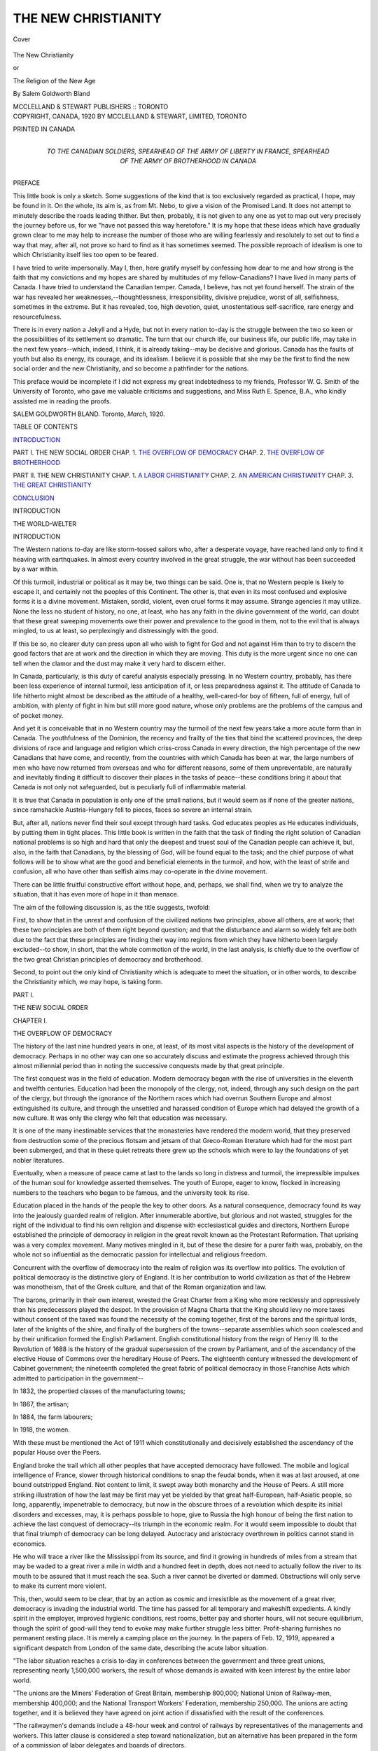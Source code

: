 .. -*- encoding: utf-8 -*-

.. meta::
   :PG.Id: 41559
   :PG.Title: The New Christianity
   :PG.Released: 2012-12-04
   :PG.Rights: Public Domain
   :PG.Producer: Al Haines
   :DC.Creator: Salem Goldworth Bland
   :DC.Title: The New Christianity
              or, The Religion of the New Age
   :DC.Language: en
   :DC.Created: 1920
   :coverpage: images/img-cover.jpg

====================
THE NEW CHRISTIANITY
====================

.. clearpage::

.. pgheader::

.. container:: coverpage

   .. vspace:: 3

   .. _`Cover`:

   .. figure:: images/img-cover.jpg
      :align: center
      :alt: Cover

      Cover

   .. vspace:: 3

.. container:: titlepage center white-space-pre-line

   .. class:: x-large

      The New Christianity

   .. class:: medium

      or

   .. class:: large

      The Religion of the New Age

   .. vspace:: 2

   .. class:: medium

      By
      Salem Goldworth Bland

   .. vspace:: 4

   .. class:: center medium

      MCCLELLAND & STEWART
      PUBLISHERS :: TORONTO  

   .. vspace:: 4

.. container:: verso center white-space-pre-line

   .. class:: small

      COPYRIGHT, CANADA, 1920
      BY MCCLELLAND & STEWART, LIMITED, TORONTO

   .. vspace:: 3

   .. class:: small

      PRINTED IN CANADA

.. vspace:: 4

.. container:: dedication center white-space-pre-line

   TO THE CANADIAN SOLDIERS,
   SPEARHEAD OF THE
   ARMY OF LIBERTY IN FRANCE,
   SPEARHEAD OF THE
   ARMY OF BROTHERHOOD IN CANADA

.. vspace:: 4

.. class:: center large

   PREFACE

.. vspace:: 2

This little book is only a sketch.  Some
suggestions of the kind that is too exclusively
regarded as practical, I hope, may be found in it.
On the whole, its aim is, as from Mt. Nebo, to give
a vision of the Promised Land.  It does not attempt
to minutely describe the roads leading thither.  But
then, probably, it is not given to any one as yet
to map out very precisely the journey before us,
for we "have not passed this way heretofore."  It
is my hope that these ideas which have gradually
grown clear to me may help to increase the number
of those who are willing fearlessly and resolutely
to set out to find a way that may, after all, not prove
so hard to find as it has sometimes seemed.  The
possible reproach of idealism is one to which
Christianity itself lies too open to be feared.

I have tried to write impersonally.  May I, then,
here gratify myself by confessing how dear to me
and how strong is the faith that my convictions and
my hopes are shared by multitudes of my
fellow-Canadians?  I have lived in many parts of Canada.
I have tried to understand the Canadian temper.
Canada, I believe, has not yet found herself.  The
strain of the war has revealed her weaknesses,--thoughtlessness,
irresponsibility, divisive prejudice,
worst of all, selfishness, sometimes in the extreme.
But it has revealed, too, high devotion, quiet,
unostentatious self-sacrifice, rare energy and
resourcefulness.

There is in every nation a Jekyll and a Hyde,
but not in every nation to-day is the struggle between
the two so keen or the possibilities of its settlement
so dramatic.  The turn that our church life, our
business life, our public life, may take in the next
few years--which, indeed, I think, it is already
taking--may be decisive and glorious.  Canada has the
faults of youth but also its energy, its courage, and
its idealism.  I believe it is possible that she may be
the first to find the new social order and the new
Christianity, and so become a pathfinder for the
nations.

This preface would be incomplete if I did not
express my great indebtedness to my friends,
Professor W. G. Smith of the University of Toronto,
who gave me valuable criticisms and suggestions,
and Miss Ruth E. Spence, B.A., who kindly assisted
me in reading the proofs.

.. vspace:: 2

.. class:: noindent white-space-pre-line

SALEM GOLDWORTH BLAND.
Toronto,
\    *March*, 1920.

.. vspace:: 4

.. container:: plainpage white-space-pre-line

   .. class:: center large

      TABLE OF CONTENTS

   .. vspace:: 2

   .. class:: noindent

      `INTRODUCTION`_

   .. vspace:: 1

   .. class:: noindent

      PART I. THE NEW SOCIAL ORDER
      \    CHAP. 1.  `THE OVERFLOW OF DEMOCRACY`_
      \    CHAP. 2.  `THE OVERFLOW OF BROTHERHOOD`_

   .. vspace:: 1

   .. class:: noindent

      PART II. THE NEW CHRISTIANITY
      \    CHAP. 1.  `A LABOR CHRISTIANITY`_
      \    CHAP. 2.  `AN AMERICAN CHRISTIANITY`_
      \    CHAP. 3.  `THE GREAT CHRISTIANITY`_

   .. vspace:: 1

   .. class:: noindent

      `CONCLUSION`_

.. vspace:: 4

.. _`INTRODUCTION`:

.. class:: center large

   INTRODUCTION

.. class:: center large

   THE WORLD-WELTER

.. vspace:: 3

.. class:: center large

   INTRODUCTION

.. vspace:: 2

The Western nations to-day are like
storm-tossed sailors who, after a desperate
voyage, have reached land only to find it
heaving with earthquakes.  In almost every
country involved in the great struggle, the war
without has been succeeded by a war within.

Of this turmoil, industrial or political as it
may be, two things can be said.  One is, that
no Western people is likely to escape it, and
certainly not the peoples of this Continent.
The other is, that even in its most confused
and explosive forms it is a divine movement.
Mistaken, sordid, violent, even cruel forms it
may assume.  Strange agencies it may utilize.
None the less no student of history, no one, at
least, who has any faith in the divine
government of the world, can doubt that these great
sweeping movements owe their power and
prevalence to the good in them, not to the evil
that is always mingled, to us at least, so
perplexingly and distressingly with the good.

If this be so, no clearer duty can press upon
all who wish to fight for God and not against
Him than to try to discern the good factors
that are at work and the direction in which
they are moving.  This duty is the more
urgent since no one can tell when the clamor
and the dust may make it very hard to discern
either.

In Canada, particularly, is this duty of
careful analysis especially pressing.  In no
Western country, probably, has there been
less experience of internal turmoil, less
anticipation of it, or less preparedness against it.
The attitude of Canada to life hitherto might
almost be described as the attitude of a
healthy, well-cared-for boy of fifteen, full of
energy, full of ambition, with plenty of fight
in him but still more good nature, whose only
problems are the problems of the campus
and of pocket money.

And yet it is conceivable that in no Western
country may the turmoil of the next few
years take a more acute form than in
Canada.  The youthfulness of the Dominion,
the recency and frailty of the ties that bind the
scattered provinces, the deep divisions of race
and language and religion which criss-cross
Canada in every direction, the high percentage
of the new Canadians that have come, and
recently, from the countries with which
Canada has been at war, the large numbers of
men who have now returned from overseas
and who for different reasons, some of them
unpreventable, are naturally and inevitably
finding it difficult to discover their places in
the tasks of peace--these conditions bring it
about that Canada is not only not safeguarded,
but is peculiarly full of inflammable material.

It is true that Canada in population is only
one of the small nations, but it would seem as
if none of the greater nations, since ramshackle
Austria-Hungary fell to pieces, faces so severe
an internal strain.

But, after all, nations never find their soul
except through hard tasks.  God educates
peoples as He educates individuals, by putting
them in tight places.  This little book is
written in the faith that the task of finding the
right solution of Canadian national problems
is so high and hard that only the deepest and
truest soul of the Canadian people can achieve
it, but, also, in the faith that Canadians, by the
blessing of God, will be found equal to the
task; and the chief purpose of what follows
will be to show what are the good and
beneficial elements in the turmoil, and how, with the
least of strife and confusion, all who have other
than selfish aims may co-operate in the divine
movement.

There can be little fruitful constructive
effort without hope, and, perhaps, we shall find,
when we try to analyze the situation, that it
has even more of hope in it than menace.

The aim of the following discussion is, as
the title suggests, twofold:

First, to show that in the unrest and
confusion of the civilized nations two
principles, above all others, are at work; that these
two principles are both of them right beyond
question; and that the disturbance and alarm
so widely felt are both due to the fact that these
principles are finding their way into regions
from which they have hitherto been largely
excluded--to show, in short, that the whole
commotion of the world, in the last analysis, is
chiefly due to the overflow of the two great
Christian principles of democracy and brotherhood.

Second, to point out the only kind of
Christianity which is adequate to meet the situation,
or in other words, to describe the Christianity
which, we may hope, is taking form.





.. vspace:: 4

.. _`THE OVERFLOW OF DEMOCRACY`:

.. class:: center large

   PART I.

.. class:: center large

   THE NEW SOCIAL ORDER

.. vspace:: 3

.. class:: center large

   CHAPTER I.

.. class:: center medium

   THE OVERFLOW OF DEMOCRACY

.. vspace:: 2

The history of the last nine hundred years
in one, at least, of its most vital aspects is
the history of the development of democracy.
Perhaps in no other way can one so accurately
discuss and estimate the progress achieved
through this almost millennial period than in
noting the successive conquests made by
that great principle.

The first conquest was in the field of
education.  Modern democracy began with the rise
of universities in the eleventh and twelfth
centuries.  Education had been the monopoly
of the clergy, not, indeed, through any such
design on the part of the clergy, but through
the ignorance of the Northern races which had
overrun Southern Europe and almost
extinguished its culture, and through the
unsettled and harassed condition of Europe which
had delayed the growth of a new culture.  It
was only the clergy who felt that education
was necessary.

It is one of the many inestimable services
that the monasteries have rendered the modern
world, that they preserved from destruction
some of the precious flotsam and jetsam of that
Greco-Roman literature which had for the
most part been submerged, and that in these
quiet retreats there grew up the schools which
were to lay the foundations of yet nobler
literatures.

Eventually, when a measure of peace came
at last to the lands so long in distress and
turmoil, the irrepressible impulses of the human
soul for knowledge asserted themselves.  The
youth of Europe, eager to know, flocked in
increasing numbers to the teachers who began to
be famous, and the university took its rise.

Education placed in the hands of the people
the key to other doors.  As a natural
consequence, democracy found its way into the
jealously guarded realm of religion.  After
innumerable abortive, but glorious and not
wasted, struggles for the right of the individual
to find his own religion and dispense with
ecclesiastical guides and directors, Northern
Europe established the principle of democracy
in religion in the great revolt known as the
Protestant Reformation.  That uprising was
a very complex movement.  Many motives
mingled in it, but of these the desire for a
purer faith was, probably, on the whole not so
influential as the democratic passion for
intellectual and religious freedom.

Concurrent with the overflow of democracy
into the realm of religion was its overflow
into politics.  The evolution of political
democracy is the distinctive glory of England.
It is her contribution to world civilization as
that of the Hebrew was monotheism, that of
the Greek culture, and that of the Roman
organization and law.

The barons, primarily in their own interest,
wrested the Great Charter from a King who
more recklessly and oppressively than his
predecessors played the despot.  In the provision
of Magna Charta that the King should levy
no more taxes without consent of the taxed was
found the necessity of the coming together,
first of the barons and the spiritual lords,
later of the knights of the shire, and finally of
the burghers of the towns--separate assemblies
which soon coalesced and by their unification
formed the English Parliament.  English
constitutional history from the reign of Henry
III. to the Revolution of 1688 is the history
of the gradual supersession of the crown by
Parliament, and of the ascendancy of the
elective House of Commons over the hereditary
House of Peers.  The eighteenth century
witnessed the development of Cabinet
government; the nineteenth completed the great
fabric of political democracy in those
Franchise Acts which admitted to participation in
the government--

In 1832, the propertied classes of the
manufacturing towns;

In 1867, the artisan;

In 1884, the farm labourers;

In 1918, the women.

With these must be mentioned the Act of 1911
which constitutionally and decisively
established the ascendancy of the popular House
over the Peers.

England broke the trail which all other
peoples that have accepted democracy have
followed.  The mobile and logical
intelligence of France, slower through historical
conditions to snap the feudal bonds, when it
was at last aroused, at one bound outstripped
England.  Not content to limit, it swept
away both monarchy and the House of Peers.
A still more striking illustration of how the
last may be first may yet be yielded by that
great half-European, half-Asiatic people,
so long, apparently, impenetrable to
democracy, but now in the obscure throes of a
revolution which despite its initial disorders
and excesses, may, it is perhaps possible to
hope, give to Russia the high honour of being
the first nation to achieve the last conquest of
democracy--its triumph in the economic
realm.  For it would seem impossible to
doubt that that final triumph of democracy
can be long delayed.  Autocracy and aristocracy
overthrown in politics cannot stand in economics.

He who will trace a river like the Mississippi
from its source, and find it growing in
hundreds of miles from a stream that may be
waded to a great river a mile in width and a
hundred feet in depth, does not need to actually
follow the river to its mouth to be assured that
it must reach the sea.  Such a river cannot be
diverted or dammed.  Obstructions will only
serve to make its current more violent.

This, then, would seem to be clear, that by
an action as cosmic and irresistible as the
movement of a great river, democracy is
invading the industrial world.  The time has
passed for all temporary and makeshift
expedients.  A kindly spirit in the employer,
improved hygienic conditions, rest rooms,
better pay and shorter hours, will not secure
equilibrium, though the spirit of good-will
they tend to evoke may make further struggle
less bitter.  Profit-sharing furnishes no
permanent resting place.  It is merely a camping
place on the journey.  In the papers of
Feb. 12, 1919, appeared a significant despatch
from London of the same date, describing the
acute labor situation.

"The labor situation reaches a crisis to-day
in conferences between the government and
three great unions, representing nearly
1,500,000 workers, the result of whose demands is
awaited with keen interest by the entire labor world.

"The unions are the Miners' Federation of
Great Britain, membership 800,000; National
Union of Railway-men, membership 400,000;
and the National Transport Workers'
Federation, membership 250,000.  The unions are
acting together, and it is believed they have
agreed on joint action if dissatisfied with the
result of the conferences.

"The railwaymen's demands include a
48-hour week and control of railways by
representatives of the managements and workers.
This latter clause is considered a step toward
nationalization, but an alternative has been
prepared in the form of a commission of labor
delegates and boards of directors.

"William Adamson, leader of the Labor
party in the House of Commons, speaking on
the industrial situation, said that it was almost
as menacing and dangerous as the war itself.
He said that the principal Labor amendment
to the reply to the address from the throne
would relate to the causes of industrial unrest.

"'I hope,' he continued, 'that no attempts
will be made to disappoint the legitimate
expectations of the working people.  All
sections of the people should understand that we
have reached the stage when we have laid the
cards upon the table and when the working
classes will refuse longer to be treated as cogs
in a machine or for mere profit-making purposes.'"

In short, nothing will now satisfy the
workers but a share in the control.  The most
hopeful scheme of harmony would seem to be some
such arrangement as the Whitley scheme
which has been officially endorsed by the
British Government.  The essential features of
the Whitley scheme are the organization of all
the workers in any industrial area, the
organization of all the employers, the creation of
joint committees representative of both groups
to fix wages and determine conditions of labor.
And this is not the end but the beginning.  The
end, at least of this phase of industrial
evolution, would appear to promise to be the
disappearance of the capitalistic control of
industry.  So far as industries are not owned and
managed by the community, they will be
owned and managed by the workers that carry
them on.  The revolution will be
accomplished when the men of inventive and
organizing and directive ability recognize that their
place is with the workers and not with the
owners.  Capitalistic control must pass away.
It has, no doubt, played a necessary and
useful part in the social evolution.  It has shown
courage and enterprise.  But it has been, on
the whole, rapacious and heartless, and its
sense of moral responsibility has been often
rudimentary.  When the managers on whom
it depends desert to the side of the workers, it
will be patent how little capacity or service is
in capitalism, and how little it deserved the
immense gains it wrung from exploited labor
and skill.

The process may be harder and slower than
even the most sober-minded would estimate, or
it may be much easier and quicker; but the
process has begun, and there can be but one
end.  Feudalistic industry must follow
feudalistic land holding.  Feudalistic landlordism
went because the feudal lords were enormously
overpaid in proportion to their services.
When organizing and directive ability breaks
the artificial bond that has associated it with
capital, it will be seen how slight is the service
capital has rendered and how enormously it
has been overpaid.

Management is, of course, entitled to its
wages, and under present conditions those
wages must be relatively high, for
managing ability is not abundant.  What might be
called the wages of capital have been unjustly
high and are destined to fall until no man can
afford to be a mere capitalist.  To gain a
livelihood he will be obliged to develop some
productive function.

So long as industry must be maintained on a
capitalistic basis, those furnishing the capital
are entitled to a fair return on their
investment, but the fashion of this capitalistic age
passeth away.  The control of money and
credit is destined to gradually become a
function of government.

A check must be placed on the fatal fashion
money has of breeding money.  Wages of
labor, wages of invention, wages of
superintendence, are just; profits of capital must grow
less and less to the vanishing point.
The bitter conflict between capital and labor
over the division of the profits will never be
settled.  It probably never can be settled.  It
will cease to be.  Capital will cease to be a
factor; only labor in the broadly inclusive
sense of the term will remain.

The onward march of democracy, then,
cannot be staid.  It ought not.  Democracy is
nothing but the social expression of the
fundamental Christian doctrine of the worth of the
human soul.  Democracies had found their
way into human life before the revelation of
the worth of the human soul in the redemptive
work of Jesus Christ, but at their best, as in
ancient Greece, they were restricted.  Even
that most glorious of all non-Christian
democracies and, in some respects, most glorious as
yet of all democracies non-Christian and
Christian, the democracy of Athens, rested on
a slave basis and excluded the man not
possessing Athenian citizenship.  But it was at
least a noble anticipation, a sublime, if
inconsistent, partial, and evanescent reaching-out
after the democracy which Christianity can
never be content till it has achieved, a
democracy of religion, of culture, of politics, and of
industry.  The inherent dignity of every
human soul must be recognized in every
sphere of life.  Heirs of God, joint-heirs with
Christ--how is it possible to reconcile such
august titles with servitude or subjection?  A
share in the control of church, community,
industry is the Divine right of every normal man
and woman.





.. vspace:: 4

.. _`THE OVERFLOW OF BROTHERHOOD`:

.. class:: center large

   CHAPTER II.

.. class:: center medium

   THE OVERFLOW OF BROTHERHOOD

.. vspace:: 2

The Church of Jesus Christ should not be
alarmed at the inundating progress of
democracy.  She, of all institutions, should
not oppose it.  It is her child.  But even
democracy, with its majestic vindication of
the worth and dignity of the humblest and
least-endowed human soul, is not so
distinctively and gloriously the offspring of
Christianity as is the principle of brotherhood.
The movement towards brotherhood, the great
master-passion of our day, is just the overflow
of Christianity from the conventionally
religious into the economic realm.  One might
rest the divine claim of Christianity on this
irrepressible impulse to overflow.

The ancient heathen faiths, with a few
possible exceptions, did not seek to overflow.
They asked only a strictly delimited area,
definite times, definite places, definite gifts,
definite ceremonial, observances and regulations.
Outside that circumscribed area, life might go
on as it would.

Even some forms of Christianity have
shown little disposition to overflow.  There
has long been and still is a type of Christianity
which fixes its eye on heaven and abandons
earth.  It is indifferent and acquiescent in
regard to the affairs of this life, with no surge of
passion for their purification and ennoblement.

This attitude has found expression in a
hymn of John Wesley's which was once sung
in its entirety but which, where it still lingers
in our present collections, survives in a
repeatedly and severely abridged form.

   |   How happy is the pilgrim's lot!
   |   How free from every anxious thought,
   |     From worldly hope and fear!
   |   Confined to neither court nor cell,
   |   His soul disdains on earth to dwell,
   |     He only sojourns here.
   |
   |   His happiness in part is mine,
   |   Already saved from self-design,
   |     From every creature-love;
   |   Blest with the scorn of finite good,
   |   My soul is lightened of its load,
   |     And seeks the things above.
   |
   |   The things eternal I pursue,
   |   A happiness beyond the view
   |     Of those that basely pant
   |   For things by nature felt and seen;
   |   Their honors, wealth and pleasures mean
   |     I neither have nor want.
   |
   |   I have no babes to hold me here,
   |   But children more securely near
   |     For mine I humbly claim;
   |   Better than daughters or than sons,
   |   Temples divine, of living stones
   |     Inscribed with Jesus' name.
   |
   |   No foot of land do I possess,
   |   No cottage in this wilderness,
   |     A poor, wayfaring man;
   |   I lodge awhile in tents below,
   |   Or gladly wander to and fro
   |     Till I my Canaan gain.
   |
   |   Nothing on earth I call my own:
   |   A stranger to the world unknown,
   |     I all their goods despise;
   |   I trample on their whole delight,
   |   And seek a country out of sight,
   |     A country in the skies.
   |
   |   There is my house and portion fair,
   |   My treasure and my heart are there,
   |     And my abiding home;
   |   For me the elder brethren stay,
   |   And angels beckon me away,
   |     And Jesus bids me come.
   |
   |   I come,--thy servant, Lord, replies--
   |   I come to meet Thee in the skies,
   |     And claim my heavenly rest!
   |   Now let the pilgrims' journey end,
   |   Now, O my Saviour, Brother, Friend,
   |     Receive me to thy breast.
   |

As expressed in this hymn and still more
in that spiritual classic, the "*De Contemptu
Mundi*" of Bernard of Cluny, such a piety is
not without its pathos and beauty and lofty
idealism, but it is not Christianity.

It is only the pale bloodless spectre of
Christianity.  Christianity is a torrent.  It is a fire.
It is a passion for brotherhood, a raging hatred
of everything which denies or forbids
brotherhood.  It was a brotherhood at the first.
Twisted, bent, repressed for nearly twice a
thousand years, it will be a brotherhood at the
last.

Does Christianity mean Socialism?  It
means infinitely more than Socialism.  It
means Socialism plus a deeper, diviner
brotherhood than even Socialism seeks.  It
abhors inequality.  It always has abhorred
inequality.  It seems almost inexplicable that
the censors in these days of panicky attempts
at suppression of incendiary ideas have not
put under the ban such words as these:

"My soul doth magnify the Lord,

And my spirit hath rejoiced in God my Saviour.

.. vspace:: 1

.. class:: center white-space-pre-line

   \*      \*      \*      \*      \*

.. vspace:: 1

He hath showed strength with his arm:

He hath scattered the proud in the
imagination of their heart.

He hath put down princes from their
thrones, and hath exalted them of low degree.

The hungry He hath filled with good things:

And the rich He hath sent empty away."--Luke 1:46-53.

.. class:: noindent

   or these:

"Let the brother of low degree rejoice in
that he is exalted;

But the rich in that he is made low; because,
as the flower of the grass he shall pass away.

For the sun is no sooner risen with a
burning heat but it withereth the grass, and the
flower thereof falleth, and the grace of the
fashion of it perisheth: so also shall the rich
man fade away in his ways."--James 1:9-ll.

"Nothing is hid," was the word of Jesus,
"that shall not be made manifest, nor anything
secret that shall not be known and come to
light."  Many things have been hidden in
that extraordinary amalgam that we call
historical Christianity.  St. Paul hid in it his
peculiar idiosyncratic contempt of marriage
and lack of reverence for women, and these
elements worked out in the millennial denial
of woman's rights and the abnormalities and
tragedies of asceticism.  St. Paul, again,
and the unknown authors of the letter
to the Hebrews and the fourth Gospel
hid in primitive Christianity the Greek
passion for metaphysics, and there emerged that
perverse exaltation of dogma and orthodoxy
which has, more than any other thing, withered
the heart of the Church, smothered its fresh
spontaneous life, kindled the infernal fires of
heresy-trials and autos-da-fé.  But Jesus hid
something in historic Christianity, too,
something deeper, diviner, mightier than any
foreign ingredients added by other hands.  Those
commingling elements the Christianity of
Jesus probably had to take up, test, and
eventually reject.  The only way, perhaps, in
which the real meaning of Christianity could
be discovered by men was in contrast with the
innumerable and heterogeneous adulterations
of it.  We come to truth, it has been profoundly
said, by the exhaustion of error.  Humanity
cannot apparently be sure of the right road till
it knows all the wrong roads as well.  So it
would certainly have seemed to be with
historic Christianity.

But deepest and most vital of all the
elements that have found their way into historic
Christianity is what Christ hid there,--the
equality of brotherhood.  That hidden element,
too, must find its way to the light.  Early
repressed, driven in, well nigh smothered, it
has, nevertheless, never been extinguished, for
it is the secret force, the most deeply vital
essence of Christianity.  As Bernard Shaw has
said, it is not true that Christianity has been
tried and found wanting; it has been found
difficult and has never been tried.  But in the
profound words of Martineau, "In the history
of systems an inexorable logic rids them of
their halfness and hesitancies and drives them
straight to their appointed goal."  Not always
by a straight road but by a sure one.

Nothing is more certain than that the
human intellect must refuse eventually to
acquiesce in that strange, illogical, and
inconsistent jumble we call our Christian
civilization.  Something drives it irresistibly to
consistency.  The Christianity of Jesus means
nothing if it does not mean brotherhood.
Brotherhood means nothing if it does not mean a
passion for equality.  The story is told that
when the Duke of Wellington, who, like so
many other great soldiers of other times and
of our own, was a devout man, was kneeling
to receive the Communion in the village
Church near his estate, a humble neighbour
found himself, to his consternation, kneeling
close beside the great Duke.  He was rising at
once to move away when the Duke put out his
hand and detained him, saying, "We are all
equal here."  It was a fine spirit that the Duke
showed for the time and in a country such as
England was then.  But it holds in it
explosives of which probably the Duke did not
dream.  Equal at the table of their Common
Lord!  Then equal everywhere!  Equality
everywhere or equality nowhere!  The soul of
every man who has seen the divine beauty of
equality must forever war against all
limitations and impairments of it.  Even human
logic can not permanently tolerate such a
fundamental incompatibility and irrationality
as religious equality and social inequality
sleeping in the same bed.  Religious equality
has already worked itself out in political
equality.  Even in aristocratic England the
last vestige of political inequality has
disappeared.  The accepted formula is now--one
man, one vote.  It may be a harder problem to
work out, but economic equality will be
worked out to the same conclusion--one man,
one share of all the conditions of human
dignity and well being.

The keen satire of Charles Kingsley in
*Alton Locke* will not always be justified.

"Faix, an' ain't we all brothers?" asked Kelly.

"Ay, and no," said Sandy, with an expression
which would have been a smile, but for
its depths of bitter earnestness; "brethren in
Christ, my laddie."

"An' ain't that all over the same?"

"Ask the preachers.  Gin they meant
brothers, they'd say brothers, be sure; but because
they don't mean brothers at a', they say
brethren--ye'll mind, brethren--to soun' antiquate,
an' professional, an' perfunctory-like, for fear
it should be ower real, an' practical, an'
startling, an' a' that; and then jist limit it down
wi' a 'in Christ,' for fear o' owre wide
applications, and a' that.  But

   |   For a' that, and a' that,
   |   It's comin' yet, for a' that,
   |   When man an' man, the warld owre,
   |   Shall brothers be, for a' that--

.. class:: noindent

   An' na brithren any mair at a'!"

Social inequality between human beings
can never be a permanent relation.  Ordinarily
between normal human beings it is a hateful
and demoralizing relation.  It is twice
cursed.  It curses him who is down and him
who is up.

It powerfully tends to make the one who is
down and knows he is down, subservient, a
truckler, a fawner.  If a man is wise enough
and strong enough to withstand the influence,
the probability is that the very effort at
resistance, unless he is very wise and very strong,
will develop an unlovely and ungracious
spirit of defiance, sometimes of hostility.  In
any case, human nature generally sours under it.

It is, perhaps, even worse in its effects on the
one who is up.  At the best he becomes
condescending, affable, gracious,
patronizing--intolerable attitudes every one.  At the worst
he becomes arrogant and insolent.  Always
he tends to become suspicious and cynical.
He learns to distrust the forced respectfulness
and obligingness everywhere shown to himself,
and so comes to distrust courtesy and good-will
in general.

H. G. Wells in his *The Future in
America* inserts a picture of "one of the most
impressive of these very rich Americans."  "My
friend beheld him, gross and heavy,
seated in an easy chair in the centre of
his private car, among men who stared and
came and went.  He clutched a long cigar with
a great clumsy hand.  He turned on you a
queer, coarse, disconcerting bottle nose with
a little hard, blue, wary, hostile eye that
watched out from the roots of it.  He said
nothing.  He attempted no civility, he looked
pride and insults--you ceased to respect
yourself....  'It was Roman,' my friend
said.  'There has been nothing like it since the
days of that republic.  No living king would
dare to do it.  And these other Americans!
These people walked up to him and talked
to him--they tried to flatter him and get him
to listen to projects.  Abjectly.  And you
knew, he *grunted*.  He didn't talk back.  It
was beneath him.  He just grunted at them!"

Just as clear as the incompatibility of
Christianity with social inequality is its
incompatibility with business competition.

Competition for a livelihood, competition
for bread and butter, is the denial of brotherhood.
It is the antithesis of the Golden Rule.
It is not the doing unto other men as we would
that they should do to us.  It is obedience to
David Harum's parody of the Golden Rule,
"Do unto the other fellow as he wants to do to
you, and do it fust."  The essential condition
of competition is that always there shall be at
least two men after the one contract, two men
after the one job, two men after the custom,
the patronage, the *clientèle* only sufficient for
one.  As a consequence, wherever competition
exists, the success of one man always
involves the failure of another.  The man who
gets the position knows that another man is
suffering.  The merchant who captures the
trade knows that another must fail.  The rule
for success, as given by a highly successful
business man of America, was, "So conduct
your business that your competitor will have
to shut up shop."  The method is essentially
disorderly and wasteful.  Worse than that, it
is inhuman.

It is difficult, indeed, to imagine how a
more inhuman method of business could be
devised short of methods which no man who
had not ceased to be human would tolerate.
Inhuman and dehumanizing.  How deeply
dehumanizing is seen in the effort of Christian
men to justify it--the supreme illustration
in our day of the morally blinding power of
the accustomed, the familiar, and, above all,
the profitable, which has made Christian men
defenders of competition, of war, of the drink
traffic, of the opium traffic, and of slavery.

Business competition to-day is, conceivably,
as great an evil as ever intemperance was.  Its
working is more subtle, more wide-spread,
more deeply destructive.

It hardens men.  It dries up their natural
and almost inextinguishable kindliness.  It
demoralizes them.  It almost compels them to
resort to crooked methods.  It subjects them to
temptations sometimes virtually irresistible.
It presents them with the alternatives of
failure and starvation for themselves and their
loved ones or the doing of something, not right
indeed, but which plenty of others do and
which seems imperative.  The honorable man
has to compete with the dishonorable.  The
Hydrostatic Paradox of controversy, the
Autocrat of the Breakfast Table has told us, lies in
this, that as water in two connected tubes,
however different their calibre, stands at the same
level in both, so if a wise man and a fool
engage in controversy, they tend to equality.  The
more demoralizing Hydrostatic Paradox of
business competition is its deadly tendency to
bring the honorable man down to the level of
the dishonorable.

It is not always demoralizing.  There are
men strong enough to maintain their integrity,
even sometimes at great risk.  But the strain of
it, the feverishness of it, the narrowing
influences of it, still fewer men escape.

Under the shade and fallen needles of the
pine forest, no other vegetation can grow.
Under the absorption, the exhaustion, of the fierce
business competition of America, little else
than business shrewdness, business insight,
business knowledge can grow.  A thousand
seeds of culture, art, music, philanthrophy,
religion, human fellowship, home happiness die
permanently or fail to germinate at all in the
American business man.  The struggle, like a
remorseless machine, seizes him as a young
man and works its way with him till it flings
him off at the other end of the process, a failure
with a dreary old age of dependence and
uncertainty, or a successful man broken in health
at fifty, to spend the rest of his days in search
of health, or with the leisure and the means to
develop the old tastes but the tastes themselves
atrophied by long and enforced neglect.

In the name of the brotherhood of Christianity,
in the name of the richness and variety
of the human soul, the Church must declare a
truceless war upon this sterilizing and
dehumanizing competition and upon the source
of it, an economic order based on profit-seeking.

With profits not merely as an inducement
but as the absolutely essential condition, the
*sine qua non* not merely of success but of a
livelihood, competition, even desperate
competition, is inevitable.  There is not usually
the direct personal clash, the bloody or deadly
combat, though these may be, but it is a life
and death struggle none the less.  In business
competition, men are fighting with halters
around their necks.  They are fighting as
wolves fight who know that the beaten one
will be devoured by the pack.

How unfair and how futile under such
conditions to heap reproaches upon the men who
make what are called excessive profits!  The
risks are great.  Should not a man make
provision for them when he can?  When, too, a
man is immersed from boyhood in an
atmosphere of profit-seeking, when in the talk
around the meal-table and the conversation of
his father with other men he gathers that
profits are the measure of success, when in business
he finds the whole energy and ingenuity and
influence of men concentrated on profits, and
men largely estimated by the amount of their
profits, what capacity will be left after twenty
years of such a life to distinguish between
legitimate and excessive profits?

A profit-seeking system will always breed
profiteers.  It cannot be cleansed or sweetened
or ennobled.  There is only one way to Christianize
it, and that is, to abolish it.  That is, it
may well be believed, the distinctive task of
the age that is now beginning, as the abolition
of the liquor-traffic was of the age that is
closing, and the abolition of slavery of a still
earlier age.

This whole present industrial and commercial
world, ingenious, mighty, majestic, barbaric,
disorderly, brutal, must be lifted from
its basis of selfish, competitive profit-seeking
and placed squarely on a basis of co-operative
production for human needs.

How this tremendous transformation will
be eventually accomplished, probably no one
of this generation can foresee.  All we can see
is some initial steps.

A hint, it may be, is given in the well-recognized
tendency of competing industries to
escape competition by specialization.  Thus
they become co-operative.  The same tendency
to co-operative specialization is at work
among professional men.  Medical men
specialize ever more narrowly.  Lawyers elect to
become authorities in a very narrow field.

Another principle of transformation may
be found in the union of competing businesses
under government regulation as to prices.
Such combinations, while often disadvantageous
to the public unless governmentally regulated,
at least attest the increasing recoil from
competition.

The main line of development, however, it
seems altogether probable, will be the
extension of public ownership, municipal, state or
provincial, and national.

There is no diviner movement at work in
the modern world.  It is emancipating,
educative, redemptive, regenerating.  "Whatever
says *I* and *mine*," says one of the wisest and
most Christ-like of Medieval Mystics, "is
Anti-Christ."  The converse is equally true.
"Whatever says *we* and *ours* is Christian."  Public
ownership, more extensively and
powerfully than any other human agency,
teaches men to say we and ours.  It teaches
them to think socially.

To discredit and attack the principle of
public ownership is to discredit and attack
Christianity.  It would seem to be the special
sin against the Holy Ghost of our age.  He
who doubts the practicability of public
ownership is really doubting human nature and
Christianity and God.

What we are facing to-day is the issue
between learning to do things together and a
struggle between competing individuals,
competing classes, and competing nations, so
frantic and ferocious that in it our civilization
may go down.

In these two chapters there has been the
effort to set forth two at least of the
dominating principles of the new social order.  They
are both embodied in a significant report
adopted by the General Conference of the
Methodist Church of Canada, October, 1918,
in the city of Hamilton, Ontario.  This report
presented by a Committee on the Church in
Relation to War and Patriotism was adopted,
after a long and deeply earnest debate, in a
reduced but still large Conference, with
but four dissentient votes.  It has awakened
unusual interest as perhaps the boldest and
most outspoken deliverance on the social
question which any great Christian body up to
that time had made.

.. vspace:: 2

.. class:: center large

   REPORT NO. 3

.. class:: center medium

   \I\I\.  CHURCH LEADERSHIP IN THE NATION

"Your Committee has had its attention
directed to the work of the Church in the
problems of reconstruction by some pregnant
passages in the address of the General
Superintendent, and by a Memorial from the
Alberta Conference.

"Even before the war it was widely
foreseen that great social changes were imminent
in the western world.  This gigantic
convulsion has precipitated the nations into the
melting pot.  Such an era summons the prophetic
gifts of the Church, first, to the task of
interpretation--to discern amid the turmoil and
confusion the hand of God, and secondly, to
the task of inspiration--to breathe into the
hearts of men the faith, the courage, the
patience, the brotherliness, by which alone the
happy harbor can be won.  And no Church is
under a deeper obligation to assist in this
two-fold task than our own.  Methodism was born
in a revolt against sin and social extravagancies
and corruption.  It was content with no aim
lower than 'to spread scriptural holiness
through the land.'  Insisting on personal
regeneration and all the implications therein, it
transformed the face of England and saved
that land from the excesses of a French revolution.
To it the ideal of the Christian life was
simply love made perfect.  Without seeking
at this time to commit the Church to a definite
programme of economic policy, we would present
for the consideration of our people the
following statement which reflects our point of
view:

"1.  The present economic system stands
revealed as one of the roots of the war.  The
insane pride of Germany, her passion for
world-domination found an occasion in the
demand for colonies as markets and sources of
raw materials--the imperative need of
competing groups of industries carried on for profits.

"2.  The war has made more clearly manifest
the moral perils inherent in the system of
production for profits.  Condemnation of
special individuals seems often unjust and always
futile.  The system, rather than the individual,
calls for change.

"3.  The war is the coronation of
democracy.  No profounder interpretation of the
issue has been made than the great phrase of
President Wilson's, that the Allies are fighting
to 'make the world safe for democracy.'  It
is clearly impossible for the champions of
democracy to set limits to its recognition.  The
last century democratized politics; the
twentieth century has found that political
democracy means little without economic
democracy.  The democratic control of industry is
just and inevitable.

"4.  Under the shock and strain of this
tremendous struggle, accepted commercial
and industrial methods based on individualism
and competition have gone down like mud
walls in a flood.  National organization,
national control, extraordinary approximations
to national equality, have been found essential
to efficiency.

"Despite the derangements and the sorrow
of the war, the Motherland has raised large
masses of her people from the edge of
starvation to a higher plane of physical well-being
and, in consequence, was never so healthy,
never so brotherly, nor ever actuated by so
high a purpose, or possessed by such exaltation
of spirit as to-day--and the secret is that
all are fighting or working, and all are sacrificing.

"It is not conceivable that, when Germany
ceases to be a menace, these dearly bought
discoveries will be forgotten.  Relapse would
mean recurrence, the renewal of the agony.

"The conclusion seems irresistible.  The
war is a sterner teacher than Jesus and uses far
other methods, but it teaches the same lesson.
The social development which it has so
unexpectedly accelerated has the same goal as
Christianity.  That common goal is a nation
of comrade workers, such as now at the
trenches fights so gloriously--a nation of comrade
fighters.

"With the earthquake shocks of the war
thundering so tremendous a re-affirmation to
the principles of Jesus, it would be the most
inexcusable dereliction of duty on the part of
the Church not to re-state her programme in
modern terms and re-define her divinely-appointed goal.

"The triumph of democracy, the demand of
the educated workers for human conditions of
life, the deep condemnation this war has
passed on the competitive struggle, the
revelation of the superior efficiency of national
organization and co-operation, combine with the
unfulfilled, the often forgotten, but the
undying ethics of Jesus, to demand nothing less
than a transference of the whole economic life
from a basis of competition and profits to one
of co-operation and service.

"We recognize the magnificent effort of
many great employers to make their industrial
organization a means of uplift and betterment
to all who participate, but the human spirit
instinctively resents even the most benevolent
forms of government while self-government
is denied.  The noblest humanitarian aims of
employers, too, are often thwarted by the very
conditions under which their business must be
carried on.

"That another system is practicable is shown
by the recent statement of the British Prime
Minister, that every industry save one in
Britain has been made to serve the national
interest by the elimination of the incentive of
private profit.  That the present organization,
based on production and service for profits,
can be superseded by a system of production
and service for human needs, is no longer a dream.

"We, therefore, look to our national
government--and the factor is a vital one--to
enlist in the service of the nation those great
leaders and corporations which have shown
magnificent capacity in the organizing of life
and resources for the profit of shareholders.
Surely the same capacity can find nobler and
more deeply satisfying activity in the service
of the whole people rather than in the service
of any particular group.

"The British Government Commission has
outlined a policy which, while accepting as a
present fact the separation of capital and
labor, definitely denies the right of sole
control to the former and, insisting on the full
organization of workers and employers, vests the
government of every industry in a joint board
of employers and workers, which board shall
determine the working conditions of that industry.

"This policy has been officially adopted by
the British Government, and nothing less can
be regarded as tolerable even now in Canada.

"But we do not believe this separation of
labor and capital can be permanent.  Its
transcendence, whether through co-operation or
public ownership, seems to be the only
constructive and radical reform.

"This is the policy set forth by the great
Labor organizations and must not be rejected
because it presupposes, as Jesus did, that the
normal human spirit will respond more readily
to the call to service than to the lure of private gain.

"The acceptance of this report, it cannot be
too clearly recognized, commits this Church,
as far as this representative body can commit
it, to nothing less than a complete social
reconstruction.  When it shall be fully
accomplished, and through what measures and
processes, depend on the thinking and the
good-will of men and, above all, on the guiding
hand of God.  But we think it is clear that
nothing less than the goal we have outlined
will satisfy the aroused moral consciousness
of Canada or retain for the Churches any
leadership in the testing period that is upon
them.  And in such an heroic task as this, our
citizen armies will find it possible to preserve,
under the conditions of peace, the high
idealism with which they have fought for
democracy in France.

"Recognizing the greatness and complexity
of the task before the Christian people of
Canada, and the imperative necessity of united
action by the Churches, we recommend that
the suggestion of the memorial from the
Alberta Conference be adopted, and that this
General Conference invite the other Churches
of Canada to a National Convention for the
consideration of the problems of reconstruction.

"Further, in order that our Church may
give the most intelligent support to the
movement, we recommend that our Ministers and
people should acquaint themselves with such
important documents as the Report of the
United States Commission on Industrial
Relations, the Inter-Allied Labor Party's
Memorandum on War Aims, the British Labor
Party's Programme of the new social order,
and the British Governmental Commission
Reports on Industrial Relations.

"Your Committee outlines this programme
in the profound conviction that it can be
carried out only by men quickened and inspired
by the spirit of Christ, and that for that Divine
Spirit, working in the hearts of men, nothing
that is good is too high or too hard."





.. vspace:: 4

.. _`A LABOR CHRISTIANITY`:

.. class:: center large

   PART II.

.. class:: center large

   THE NEW CHRISTIANITY

.. vspace:: 3

.. class:: center large

   CHAPTER I.

.. class:: center medium

   A LABOR CHRISTIANITY

.. vspace:: 2

A new social order is not more
imperatively demanded than a new Christianity.
Nothing less than this will suffice, nor
will anything less be brought into being, in
this crisis of transition.  For while there are
unchanging elements in Christianity, there
are, it is equally certain, aspects that are
constantly changing.

The devotion to the Lord Jesus Christ,
which is the central and determinative
principle of Christianity, is the least variable
element; the institutions and dogmas by which
that devotion is expressed and seeks to act
upon the world, are the most variable.

Institutional Christianity is even more
variable than dogmatic Christianity.  It has
varied greatly, is still changing, and its history
shows that it is subject to the same influences
as fashion the changing social order.  This
illuminating principle helps us to understand
the past and to forecast the future of the
Church.

During the last twelve hundred years or
more, the Christian Church and the social
order in Western lands have developed on
parallel lines.  Each has passed through two
great phases and is now entering on a third.

I.  The aristocratic or feudalistic phase,
A.D. 700-1500.

The three centuries (roughly reckoning)
from, let us say, A.D. 400 to A.D. 700 were,
probably, the darkest in the history of
civilization--darker even than the struggle of the last
five years.  They were the centuries of a
struggle not so colossal in its apparatus of
destruction, but seeming, even more than this struggle
in its darkest hours, to threaten the extinction
of civilization.

The Northern barbarians that had been
pressing against the defences of the Roman
Empire, as the yellow tides of the North Sea
against the dykes of Holland, from the time of
the inroads of the Cimbri and Teutons in the
last decade of the second century before
Christ, at last found entrance A.D. 378 when
the Visigoths, who had been permitted to cross
the Danube to find an asylum from the Huns,
defeated the Roman armies and slew the
Emperor in the great battle of Adrianople.  From
that year, with varying intervals of quiet,
armies, or rather hordes, of men from the
inexhaustible forests of Germany and
Scandinavia, from the steppes of Russia and Central
Asia, swept over lands for centuries
accustomed to peace and weakened by bureaucratic
despotism, inequitable and crippling systems
of taxation, and, most debilitating of all, the
essentially demoralizing influence of slavery.
The mighty legions that had so long kept the
frontiers inviolate vanished like a dream.  The
superb Roman roads and bridges fell into
ruins.  Fertile fields relapsed into wilderness.
Towns decayed.  Laws were forgotten.
Cultivated languages with great literatures were
replaced by barbarous jargons.

It was as when a country-side is devoured by
a flood, and trees are uprooted, houses and
barns dissolved or swept away.

Only one institution of the old
Greco-Roman world withstood the waves, uprose
above the yeasty flood in indestructible
sovereignty--the Roman Catholic Church.

Out of the welter of overrunning barbarism--no
law, no government, no protection except
by superior force--the feudal system arose.
The deep instinct for order and peace asserted
itself.  The strong man found a following.
His tribe or clan, if he were a chieftain, his
neighborhood, in any case, gave him service
and maintenance, and he on his part gave the
fullest measure of protection he was able to
furnish.  He became the feudal lord of a
district.  Through those stormy centuries that
followed, when the savage people fought each
other, and western Europe as it slowly
struggled into order again was assailed by the
Viking pirates on the North and West, by
Hun-like Magyars on the East, and by the Saracens
on the South, the feudal system was the only
method by which over large areas any measure
of security could be achieved.  The strong man
with his fighting force lived in his castle, and
huddled under its walls lived the tillers of
the soil, whom he at once in varying ratio
protected and oppressed.

Some kind of relationship established itself
among these feudal lords.  One who by
conquest or marriage had secured possession of
specially large territories might out of these
allot subordinate holdings to faithful
followers, or by the same methods establish an
overlordship over other lords.  Eventually the
deep and irrepressible instinct for unity and
order lifted one of these families to the
kingship of a group of feudal districts.

The feudal system was a varying system, the
theory of which was never fully carried out, a
system that had different origins in different
countries and underwent different developments.
The chief characteristic of it, as far
as this reference to it is concerned, was its
aristocratic character.  Those men only
counted who had enough land to support themselves
and a body of fighting men.  Whatever
authority there was lay in their hands.
The men who tilled the soil and practised the
rude handicrafts of the age and carried on
such beginnings of commerce as were possible,
could find such imperfect security as there
was only in accepting the despotic rule of one
of these lords, knight or baron or count or
duke as it might be, or more happily for them,
in some respects, a bishop or monastery abbot.
All sovereignty was in the mailed hands of
these men or in those of the king, who in most
of the countries slowly but surely established
his control over his turbulent and recalcitrant
feudatories.

It was the lowest form of order, the smallest
degree of security, that feudalism provided.
Legalized anarchy it has been happily called.
But the measure of order and security it
secured was probably all that was possible under
such conditions, conditions under which an
aristocratic system was the best system and,
probably, the only and the inevitable one.
Whatever judgment one may pass on the
inadequacy and unserviceableness of aristocratic
and monarchical forms of Government to-day,
it ought never to be forgotten that we owe the
beginnings of modern civilization to
aristocracy, and its farther development to that
outgrowth of aristocracy, monarchical
government.  Democracy in such a stage of
civilization would have meant nothing but anarchy.

As under such semi-savage conditions no
other kind of social organization could
possibly arise than an aristocratic, so no other kind
of ecclesiastical organization could meet the
religious needs than an aristocratic.  A
democratically organized church could not have
fulfilled the mission of the Church, could not,
indeed, have existed.  With great hordes of
half-savage people precipitating themselves
upon the Empire and almost extinguishing the
ancient civilization, the only kind of Church
that could grapple with the problem--the
most formidable and appalling that
civilization and Christianity ever had to face--was a
Church organized on thoroughly aristocratic
principles.  Such a Church had been
providentially prepared in the Roman Empire
before its downfall.  It has been already
remarked that the one institution of the old shattered
and submerged Greco-Roman civilization
which survived the barbarian deluge was the
Roman Catholic Church.  We owe that
Church, which has laid mankind to the end of
time under unforgettable obligations, to the
conditions which surrounded primitive
Christianity and to the organizing, governing
genius of the Latin mind.

Primitive Christianity, the devotion to the
supreme Jew, Jesus Christ, we owe to the
Hebrew mind.  Transplanted among the
Greeks, the simple, ethical, comparatively
untheological and unorganized faith developed
its latent philosophical implications.  The
Greeks gave it a creed.  Transplanted
simultaneously among the Latins, it was given an
organization by that race whose superb and
unexampled genius for government had made
it mistress of all the countries around the
Mediterranean.

The turmoil of erratic speculation within
the infant churches with their motley converts
gathered in from all kinds of religious and
philosophic cults, and the ferocious
persecutions from time to time launched at the
helpless followers of the Christ, with their terrific
temptations to apostasy or dangerous
compromise, developed an aristocrat form of
government.  War and danger always call for
the strong command.  Christianity,
threatened by erratic thinking and divisive
controversy within and by deadliest attacks on the
constancy of its people from without, found its
salvation, as far as human agency was
concerned, in the episcopacy, in large powers
intrusted to the man who in the judgment of the
individual Church was the wisest and ablest
leader.  The rule of the bishop was as natural
and inevitable under such conditions as the
rule of the captain on the ship at sea, the rule
of the commanding officer in a fighting unit,
the authority of the man recognized as leader
in an unorganized group of farmers fighting a
prairie fire.  It is not wonderful that the
bishops came to be regarded with veneration
and their office as essential to the Christian
Church.  The episcopal office has earned the
regard which it has enjoyed.  The more fully
one understands the historical conditions
under which the belief in the indispensableness
of episcopal organization grew up, the
more reasonable one finds such a belief even if
one is unable to admit its validity.

The same Roman genius for government
which gave the principle of episcopacy its
great place in the Church gave the Church
also the papacy, and by a development as
natural and, probably, as inevitable.  The same
necessity in troublous and dangerous times for
large powers of command being held by the
ablest man in the individual congregation or,
later, in the group of Churches which came to
be known as the diocese, developed the
over-bishop, or archbishop, or metropolitan, or
patriarch, as over-bishops were variously
known, and over these again the supreme
bishop, the bishop of bishops, the bishop of
the great capital, Rome, who came at last to
monopolize the title of Papa, or Pope, which
originally had been given to every bishop.

The Papacy corresponds to the united
command of the allied armies on the western front,
which so swiftly and irresistibly transformed
the war in that decisive area, and which will
make illustrious till the Great War is
forgotten the names of the great war-minister,
Lloyd George, who so wisely and magnanimously
brought it about, and the great general,
Marshal Foch, who so magnificently justified it.

The Roman Catholic Church is the sublimest
achievement of the organizing powers of
mankind, and the unifying element in it, the
capstone of that mighty structure, the key
stone of the arch, is the Papacy.  The Roman
Catholic Church, or, as it might appropriately
be designated, the Papal Church, is a greater
construction than even the Roman Empire, of
which it is the spiritual counterpart--vaster,
more enduring, more firmly-knit, and
infinitely more beneficent.  The Pope corresponded
to the Emperor; the bishops, to the provincial
governors; the invincible legions which
carried the Roman eagles into the swamps of
Germany and the mountains of Caledonia,
were surpassed in their daring and the tenacity
of their conquests by their spiritual
counterpart, the missionary monks.

It was this organization which had been
providentially prepared for the anarchic and
desolating period of the barbarian invasions,
as Noah's ark for the Deluge, and not only as
a shelter for the precious salvage of the
submerged Greco-Roman civilization, but as a
spiritual army which should conquer the
conquerors, and on the debris of the greatest
landslide of history fashion new gardens and
habitations.

Latin Christianity, then, represents a
distinctively aristocratic type of Christianity, the
priest dominating the congregation and not
controlled by them, the bishop dominating the
priest, the Pope at the summit responsible to
none but God.  Such fashioning that great
Church had received at the hands of men
wise to give the Church such organization as
the conditions demanded.  It was this Church
which the barbarian onset could neither
shatter nor overpower.  It was this Church which
met the barbarians with a force and a
sovereignty beyond their own.  It asserted its moral
and intellectual superiority.  It overawed the
men who, with the passions of men, had often
the heart and still oftener the brain of the
child.  It put these turbulent warriors to
school and struck to their hearts the fear of
God and of the devil and of the Church.

No Church but an aristocratic one could
have dominated such a situation.  The very
qualities which the modern man most resents
in the Roman Catholic Church--its authority,
its dogmatism, its spiritual powers of
intimidation--were the qualities which enabled it to
evangelize the vast heathen and barbarian
masses.  As in the state so in the Church, the
centuries from the fall of the Roman Empire
to the Protestant Reformation were centuries
which called, though, it must be recognized,
with lessening emphasis and with sporadic but
multiplying exceptions, for the aristocratic
principle.  Feudalism and Roman Catholicism
were the only possible systems.

II.  The *bourgeois* or plutocratic or
capitalistic phase, A.D. 1500-1914.

Gradually, however, there arose in the
aristocratically organized middle age a new
power.  This was the trading and manufacturing
classes.  As soon as the feudal nobility
gave any measure of security, and much more
extensively when kings grew strong enough to
stretch the royal power over their turbulent
feudatories, the irrepressible trading instinct
asserted itself.  English wool found its way to
Flanders, French wine to England, the silks
and spices and gems of the East to Europe.
Busy and wealthy cities sprang up in
districts favorable for manufacture and along the
great trade routes between East and West.
Kings, eager to assert their sovereignty over
the anarchic barons, allied themselves with
this new burgher class, which was on its part
glad to support a power that promised it
deliverance from such very imperfect and costly
protectors as the feudal lords had shown
themselves to be.

The Crusades, especially, stimulated trade
and in the nearly two centuries (A.D. 1096-1270)
during which the crusading spirit was
active, the most notable feature of the social
evolution of Europe was the rise of the towns.

The rise of the towns meant the liberation of
the people.  No buildings in Europe have
more sacred associations than the old city halls
of the medieval cities of the Low Countries,
France, and Germany.  They were the birth
place of modern freedom.

Trade loves freedom and abhors all
restrictions except such as are sometimes
short-sightedly imposed by itself.  The towns,
wearied of the exactions of their castellated tyrants,
won their freedom by purchase or by
fighting, or co-operated with the king in reducing
the barons to some measure of good behavior.

During the last five hundred years, and
especially since the Industrial Revolution
effected by the use of machinery, the merchant
and manufacturing classes have been steadily
climbing into power.  They have superseded
or absorbed the pre-existing aristocracy.  The
old families have died out or been transformed
by a profitable and strengthening admixture
of rich plebeians.  The bulk of even such
an imposing aristocracy as that of Britain is
composed of creations of the last two or three
generations, and these so largely from the
ranks of wealthy brewers that there is truth
as well as wit in the saying that the British
peerage is the British beerage.  The sale of
titles at the price of large contributions to
political funds is admitted and defended.  Even
in Great Britain, with its impressive array of
ancient names, aristrocracy has been largely
converted into plutocracy.

In a constitutionally democratic nation like
the United States there is no other aristocracy.

Now, if Church and State undergo a parallel
development and re-act in the same way to
conditions governing them both alike, what we
might expect to find would be that, with the
growing ascendancy in the social structure of
the trading and manufacturing class (or to use
a single term, though unfortunately one with a
flavor of resentment about it, *bourgeoisie*),
there would be a parallel ascendancy of the
same class in the Church.

This is exactly what we do find.  The
aristocratic form of Christianity, which fitted into
the feudalistic age, which was called for by
the social conditions of that age, which was,
indeed, probably, the only kind of Christianity
that could have existed in that age, did not
suit the freedom-loving, self-reliant,
self-asserting, ambitious burghers.  They resented
the control which the clergy exercised over
them, alike when it was well-meant and when
it was selfish and tyrannical.  Especially they
resented the enormous sums which were
extracted from them by the fees and taxes of
priests, bishops, and the Papal Court at Rome.
They resented, too, the Church's prohibition
of interest.  This condemnation, based on the
Mosaic prohibition of interest, had not been
found so unfair or vexatious prior to the
sixteenth century when money was borrowed
mainly for unproductive consumption, as for
example, for war and for extravagance.  Now
when, in the great commercial development of
that century, money was being borrowed for
business with the prospect, almost the
certainty, of profit, and interest became merely
the sharing of profits, the Church's refusal of
absolution to those guilty of taking interest
was a serious factor in the growing hostility
between the cities and the Church.

The Church, moreover, favoured sumptuary
laws,--the minute regulation of purchases
and prices.  As this well-meant legislation
tended to restrict trade, it was disliked by the
traders.

The immense capital locked up in vast
ecclesiastical buildings and estates was
naturally, also, the object of envy.  Clerical
immunities from municipal taxation, and
episcopal jurisdiction over otherwise free towns
added to the general irritation.

It might possibly have been foreseen that,
sooner or later, a revolt would come and a new
sort of Church would take form.  That revolt
came under Luther.  Many motives conspired
in it.  With Luther himself and many of his
followers the motive was a genuinely religious
one.  It was a revolt against the legalistic
interpretation of Christianity and against the
moral failure of the Roman Catholic Church.
But with the mass of the city people, who were
the main support of Luther, the motive was
mainly a passion for freedom and only
subordinately and sporadically a passion for a purer
faith or a holier life.

In the new Church that was fashioned in
varying forms in the northern races where the
revolt was most general and thorough-going,
one feature naturally predominated--the
ascendancy of the *bourgeoisie*.  That Church,
or rather group of Churches which by seeming
accident, but, perhaps, by that deeper
philosophy which moves even through the seeming
accidents of history, came to be known as the
protesting or Protestant Church, was the
Church which suited a predominately middle
class society as Roman Catholicism suited a
feudal society.[#]  Protestantism, in a word, is
*bourgeois* Christianity.  It is the Christianity
of the middle, or trading, classes.  It was born
where these classes were strongest--in
Germany, Holland, Switzerland, England,
France.  It has exalted the middle classes and
the middle classes have exalted it.  It has been
with them in their struggle and has shared
their triumph.  It sanctions their ethical
standards, falls in with their tastes, emphasizes
their virtues, is indulgent toward their faults,
condemns their aversions.

.. vspace:: 2

.. class:: noindent small

[#] "The 'true inwardness' of the change of which the
Protestant Reformation represented the ideological
side, meant the transformation of society from a
basis mainly corporative and co-operative to one
individualistic in its essential character.  The whole
polity of the middle ages, industrial, social, political,
ecclesiastical, was based on the principle of the group
or the community--ranging in hierarchical order from
the trade-guild to the town-corporation; from the town
corporation through the feudal orders to the imperial
throne itself; from the single monastery to the order
as a whole; and from the order as a whole to the
complete hierarchy of the Church as represented by the
papal chair.  The principle of this social organization
was now breaking down.  The modern and *bourgeois*
conception of the autonomy of the individual in all
spheres of life was beginning to affirm itself."--Belfort
Bax: The Peasants' War, p. 19.

.. vspace:: 2

It would almost seem that it was a
consciousness of its specific class limitations which
led the new movement promptly and decisively
to turn away from the claims of the lowest
class, though the distinct refusal of German
Protestantism to champion the cause of the
oppressed peasants in 1524 may be credited to
the imperfect sympathies of Luther and his
jealousy for the reputation of the new
movement.  Luther was a peasant's son, but his
attitude to other peasants was one almost of
contempt, mingled later with fear.[#]

.. vspace:: 2

.. class:: noindent small

[#] "The wise man saith: food, a burden, and a rod for
the ass; to a peasant belongs oat straw.  They hear
not the word and are mad; then must they hear the
rod and the gun and they get their due.  Let us pray
for them that they obey; otherwise there need be no
pity for them.  Let only the bullets whistle around
them.  Otherwise they are a hundred fold more
evil."--Letter to Rühel.  De Wette.  Vol. II., p. 619.

.. vspace:: 2

Luther's glorification of the liberty of a
Christian man, his stirring appeals to the
German nobility to shake off the rapacious tyranny
of Rome found response in other hearts than
those he was addressing.  His impassioned
words, like hot coals kindling a fire
whereever they fell, helped to bring to a head
the discomfort which had been growing
among the peasants.  This was due, in part, to
the increased cost of living, a fifty per
cent. advance, it has been estimated, from 1400 to
1415, for which the increased output of silver
from the mines in the Tyrol and elsewhere was
chiefly responsible.  But the chief cause was
the increased exactions of the German princes,
sustained in their oppressive claims by the
growing recognition of the Roman law, which
found no place for the peasants except as
slaves.  Eventually, in 1524 the peasants drew
up twelve demands which they submitted to
Luther with an appeal for his support.
Luther found the demands mainly just and
urged the princes to make concessions, but
strongly condemned any effort, in case the
reforms were not granted, to secure them by
violence.  The demands were refused and the
peasants rose.  They were successful at the
outset, as most of the professional soldiers of
the princes were in Italy with the Emperor,
Charles V., then at war with the Pope.  On
their return, these trained forces scattered the
undisciplined bodies of peasants, already
demoralized by wine and plunder and lack of
leadership.  The princes took a ferocious
revenge.  It is estimated that from one hundred
to one hundred and fifty thousand peasants
were slaughtered; many more were blinded
and maimed.

Luther, angered and terrified by the
uprising, had urged the princes on to the
slaughter in words that are an ineffaceable blot on
his memory.

"First, they [the peasants] have sworn to
their true and gracious [!] rulers to be
submissive and obedient, in accord with God's
command (Matt. 22:21), 'Render unto Caesar
the things that are Caesar's,' and (Rom. 13:1),
'Let every soul be subject to the higher
powers.'  But since they have deliberately and
with outrage abandoned obedience, and in
addition have opposed their lords, they have
thereby forfeited body and soul, as perfidious,
perjured, mendacious, disobedient rascals and
villains are wont to do."

[Later, Luther approved and justified the
revolt of the Protestant princes against the
Emperor to whom they had sworn obedience--so
early had Protestantism one standard for
the lowly and another for the high.]

.. vspace:: 1

.. class:: center white-space-pre-line

   \*      \*      \*      \*      \*

.. vspace:: 1

"It is right and lawful to slay at the first
opportunity a rebellious person, known as such,
already under God and the Emperor's ban.
[Luther himself was certainly under the
latter ban and, in the judgment of Roman
Catholics, under the former.]  For of a public rebel,
every man is both judge and executioner.

"Therefore, whosoever can should smite,
strangle, and stab, secretly or publicly, and
should remember that there is nothing more
poisonous, pernicious, and devilish than a
rebellious man [much more devilish in Luther's
judgment than an oppressive prince!]  Just
as when one must slay a mad dog; fight him
not and he will fight you, and a whole country
with you.

.. vspace:: 1

.. class:: center white-space-pre-line

   \*      \*      \*      \*      \*

.. vspace:: 1

"If the civil government thinks proper to
smite and punish those peasants without
previous consideration of right or fairness, I do
not condemn such action, though it is not in
harmony with the Gospel, for it has good right
to do this.

.. vspace:: 1

.. class:: center white-space-pre-line

   \*      \*      \*      \*      \*

.. vspace:: 1

"Therefore let him [a prince or lord] not
sleep, nor shew mercy and compassion.  Nay,
this is the time of sword and wrath, not the
time of mercy.

.. vspace:: 1

.. class:: center white-space-pre-line

   \*      \*      \*      \*      \*

.. vspace:: 1

"Such wonderful times are these that a
prince can more easily win heaven by
shedding blood than others with prayers."

He even makes the extraordinary statement,
"In 1525 the elector John of Saxony asked me
whether he should grant the peasants their
twelve articles.  I told him, not one,"
(Michelet, p. 448)--revealing a callousness
which can only be characterized as brutal.[#]

.. vspace:: 2

.. class:: noindent small

[#] "The Lutheran Reformation, from its inception in
1517 down to the Peasants' war of 1525, at once
absorbed, and was absorbed by, all the revolutionary
elements of the time.  Up to the last-mentioned date
it gathered revolutionary force year by year.  But
this was the turning-point.  With the crushing of the
Peasants' revolt and the decisively anti-popular attitude
taken up by Luther, the religious movement associated
with him ceased any longer to have a revolutionary
character.  It henceforth became definitely subservient
to the new interests of the wealthy and privileged
classes, and as such completely severed itself from the
more extreme popular reforming sects."--Bax;
Peasants' War, pp. 28, 29.

.. vspace:: 2

Luther completed the severance of the new
faith from the proletariat when he deliberately
handed over his new Church to the control of
the princes.  In his complete distrust of the
common people, it seemed to him that there
was no other authority that could replace that
of the bishops.  So, despite the remonstrances
of Melanchthon, a more oppressive tyranny
was imposed on the Lutheran Church in
Germany than had been exercised by the bishops,
and the foundation was laid for that estrangement
of the proletariat from the Church which
has had such fatal results on both proletariat
and Church in our time.  On Luther rests the
responsibility of converting the German
Church into a branch of an autocratic
government, as such distrusted and detested by
the laborer in the country and the worker in
the town, and of thus bringing about a
condition of things which has earned for Protestant
Prussia the reproach of being the least
religious country of Europe.

Protestantism, then, by its very origin is
Christianity shaped to suit the trading and
manufacturing class.  Now, what are the
characteristics of members of this class?  They are
keenly but, in general, superficially intelligent,
alert, watchful, ambitious, pushful, courageous,
energetic, industrious, self-reliant, independent,
freedom-loving, intensely individualistic.
They are honorable according to the
standards of their class, often generous when
the business struggle is not involved, but in the
struggle itself they tend, almost of necessity, to
become hard and selfish.  Their great aim has
been to "get on," to make money, to rise to as
high a social position as possible, amid the
vast opportunities of modern business to win
and retain great power.

Protestantism fits a people of such characteristics
like a glove.  It exalts the rich man.
It consults him and honors him, puts him
forward on every possible occasion, suitable or
scarcely suitable.  Knowing his sensitiveness,
it deals with him tactfully and deferentially.

It emphasizes the virtues conducive to
business success,--industry, thrift, sobriety,
self-control, honesty, at least as far as the law
commands or as far as dishonesty would be plainly
imprudent.

It disapproves the sins that hinder success
or impair respectability,--such as indolence,
profanity, intemperance, licentiousness, and
all overt transgressions of the law.

What would be the sensations of an audience
to which a millionaire manufacturer or broker
or promoter was unfolding the secret of his
success, if he were to say, "I owe my success
and any distinction I have been able to achieve
to my honest effort to carry out the Sermon on the Mount!"

For good and for evil, at the outset doubtless
more for good than for evil, now more for
evil than for good, Protestantism is intensely
individualistic.

Christianity has its individualistic aspect.
Protestantism has emphasized this.  Christianity
has also its social aspect.  Protestantism
has largely ignored this.

Above all, Protestantism has lacked humility
and pity.  Naturally so.  They are the two
virtues least called for in the business struggle,
the two virtues, indeed, most liable to prove embarrassing.

Here is where, probably, Protestantism most
sharply differs from Primitive Christianity
and from the Christianity which was in the
mind of Jesus.

Protestantism is a fighting faith.  It trains
men to be self-reliant and hard.  Fair play is
its substitute for brotherliness, and it often
finds it difficult to get as high as that.

The divine note of love is faint.  Protestantism
has never caught the passion for
brotherhood.  So it is not strange that, where
the reviving spirit of brotherhood, which is the
divinest movement in modern life, is strongest,
there is the least drawing to Protestantism.

It is in the proletariat to-day that the sense
of brotherhood is keenest.  It is the proletariat
which is the increasing despair of the
Protestant Churches.  Perhaps it is not too bold a
generalization that, on this Continent at least,--it
does not seem so widely true in England--the
working man who is most interested in
the Church is least interested in labor
organizations.  He is the ambitious, individualistic
workingman who is bent on emerging from his
class.  He is least class-conscious.  He hopes
to become affiliated with the master class.

The workingman who is most class-conscious,
whose heart is set on the betterment of
his class, is usually very slightly affiliated with
the Church, if at all, and that affiliation is due,
generally, to the appeal the Church and
Sunday School make to his wife and children.
Very frequently his attitude to the Church is
one, not of indifference, but of resentment and
distrust.  He feels, though perhaps
subconsciously, that the prevailing temper of the
Church is one of self-advancement.  The
leading men in the Church are mostly those who
have been most successful in strenuous
self-advancement.  Any man whose heart has been
stirred with the passion for the common good
is liable to be disappointed in seeking in the
Church for the encouragement and sympathy
that he craves.

Neither the Protestant nor the Roman
Catholic Churches can claim to have inspired
the Labor movement.  At best it can only be
said that, when the movement had struggled
through the early days of conflict and
persecution, the Churches reached out hesitatingly
and half-heartedly a hand of fellowship in a
spirit, partly of genuine desire to make amends
for past dereliction, partly of condescension,
and partly of fear.

But during the severity of Labor's early
struggle, Protestantism, except in isolated and
unofficial representatives, gave no assistance,
not even its blessing, to what was the most
profoundly Christian movement of the nineteenth
century.

When it did not frankly sympathize with
the masters in their difficulties with their
unreasonable and discontented employees, it
maintained a cautious neutrality.  The first
step to right relations between the Churches
and Labor would be a frank confession that
they failed to give Labor their help when
Labor deserved and needed it most.

But perhaps this sympathetic attitude to
Labor was too much to expect of a form of
Christianity which had such an origin and
such associations as Protestantism.  Like the
form of Christianity which it largely
displaced in the freedom-loving northern races of
Europe and America, it has rendered great
services.  Like that again, it was, perhaps, the
only sort of Christianity possible under the
conditions under which it took its form.  It
has helped to train an energetic, daring,
self-reliant, and relatively honorable people.  It
has been the Christianity of a *bourgeois* epoch,
and with the passing of that epoch it, too, will
pass away or undergo a profound metamorphosis.
It is a very different sort of Christianity
that will meet the religious needs of
the new epoch that the world is entering.

III.  The Labor phase, A.D. 1914--

We have seen how the trading and manufacturing
towns pushed their way up during the
later period of the medieval age and
eventually overthrew aristocracy in state and Church,
substituting a social and political order and a
Church dominated by the business class.
Similarly, since the middle of the last century, a
new force has been pushing up in the
*bourgeois* regime, destined, it now seems clear, to
effect a similar transformation.  This is
organized Labor.

The most significant feature in the social
development of the last hundred years has been
the patient, persistent, oft-defeated, yet
insuppressible struggle of the proletariat of the
western world for human rights.  The dead
weight of the bygone ages was upon it.  When
had the men and the women who did the rough
and necessary work of the world, smoothed the
highways, dug the drains, built the houses and
the bridges, carried the burdens over the
mountains and across the seas, tilled the fields
and cared for the herds and the flocks--when
had they been other than the despised, ill-paid,
ill-housed servants of the classes who through
their fighting-power or their money-power
could command the services of the toilers?
What right had they to overturn the ancient
order, an order which history recognized and
the Church was willing to consecrate?  Against
the established order, against religious
sanctions, against the combined authority of
wealth and rank, against the legislative and
military powers of governments, the workers
had to carry on their new, uncharted, and
desperate struggle unaided and alone.  The
Universities from their academic heights looked
down on it with calm scientific interest.  If
any feeling was stirred, it was oftener contempt
than pity.  Even the Church of Christ was,
with a few illustrious exceptions, unfriendly or
timidly neutral.  Nevertheless, in spite of
calamitous setbacks, the movement made way
against the public opinion of the dominant
classes, against hostile legislation, against
anarchic injunctions, against police and
soldiers, and to-day Labor is the mightiest
organized force in the world.

It is enthroned despotically in Petrograd
and Moscow above the shattered ruins of the
most imposing monarchy of the modern
world.  It is the strongest element in that
welter of confusion and uncertainty to which the
most powerful and compactly organized
nation of modern times has been reduced by its
insane ambition, the indignation of mankind,
and the justice of God.

Labor is the uncrowned king of Great
Britain.  Wisely led, there seems no reasonable
aim it cannot realize.

In the United States in the Summer of 1916,
in a straight issue between Labor and one of
the most powerful capitalistic groups, the
President and Congress of the United States
wisely and justly capitulated to Labor.

The futility of trying to "smash the Labor
unions" or to arrest the progress of the Labor
movement is now sufficiently clear.  As well
try to smash a forty mile wide Alaskan glacier
or arrest its onward march to the sea.  Old
precedents have lost their authority, old
calculations and presuppositions fail or mislead.
It is a new age the world is entering.  As the
determining factor in the social structure of
Europe from 800 A.D. to 1500 was feudalism,
and from A.D. 1500 to 1900 capitalism, so
from 1900 onwards to the dawn, it may be, of
still vaster changes as yet undescried, the
dominant factor will be organized Labor.

If Labor, then, is to be the dominating
factor in the age just opening, it becomes a
question of deepest interest to discover the
principles of the Labor movement.

A full answer to this question would be
lengthy and might have elements of uncertainty,
but the essential outstanding principles
of the Labor movement are neither doubtful
nor difficult to determine.  They are three:

\1\.  Every man and every woman a worker.

The Labor movement has no place except
for workers.  Its essential demand is that every
man and woman shall, during the normal
working years, make a just contribution to the
welfare of the social organism.  It is
determined that there shall be no place in society
for idlers or exploiters.  It is the deadly
enemy of parasitism in all its Protean forms.

\2\.  The right of every worker to a living wage.

This is nothing other than the assertion, in
the only form that makes it more than iridescent
froth, of the great Christian principle of
the worth of the soul.  It is a very modest and
restricted assertion of that great principle, but
it is a more substantial and significant
assertion than has been made anywhere else.  The
Christian doctrine of the infinite worth of the
human soul becomes claptrap where this
principle is not admitted.

\3\.  Union.

The Labor movement is based on the
solidarity of the workers.  It abhors competition.
It represents the triumph of the we-consciousness
over the I-consciousness.  It
organizes in unions.  There have been few
things in history that had more of the morally
sublime in them than the way in which the
individual has been called upon by the Labor
movement to risk, not his comfort merely or
his advancement, but his livelihood, in defence
of some one whom he would never know but
with whom he was linked in the sacred cause
of Labor.

And these principles of the Labor movement
are at the same time the characteristics
of the corresponding Christianity of the new
age.  For, as we found an aristocratic type of
Christianity in the aristocratic medieval
period, the social conditions demanding the
aristocratic organization in Church and State
and permitting no other, and as, in the age
which succeeded the feudal, a freedom-loving,
competitive, individualistic class
imposed its character on the social and the
ecclesiastical organization, so institutional
Christianity will undergo a third transformation
and, in a society dominated by Labor organizations,
will become democratic and brotherly.

Protestantism must pass away.  It is too
rootedly individualistic, too sectarian, to be the
prevailing religion of a collectivist age.  It is
passing away before our eyes.  Everywhere it
reveals the marks of decay or of transformation.
It must change or die.

Not to Protestantism, not to Roman
Catholicism, belongs the age now dawning, but to a
new Christianity which will, indeed, have
affinities with them both but still more deeply
with the Christianity of Jesus.

This Christianity, indeed, is already here.
Like its Master when He came, it is in the
world and the world knows it not.  It is still
immature, undeveloped, unconscious even of
its own nature and destiny.  It will receive
large and valuable contributions from both
the great historic forms of Christianity, not
improbably from the Eastern, or Greek
Christianity, as well.  But in promise and potency
the coming Christianity is more fully and truly
here in the Labor movement than in any of the
great historic organizations.  Perhaps a more
accurate statement would be, that the Labor
movement needs less radical change than the
great Church organizations to become the
fitting and efficient Christianity for the new
age.

It needs, in the main, but two great changes.

\1\.  It must broaden.

It must open its doors, as the British and
Canadian Labor Parties are now doing, to
include all kinds of productive work, of hand or
brain.  It must make room for all who
contribute to the feeding, clothing, housing,
educating, delighting of the children of men.  It
must include the inventor, the research
scientist, the manager, as well as the manual
worker; the men who grow things or who distribute
them as well as those who make them; the
professional class, who, on their part, must cease to
regard themselves as other than men and
women of labor.  Labor must become, in
short, the category to which all belong who
really earn their living and do not seek to
"make" more than they earn.

\2\.  Labor must recognize the Christianness
of its own principles.

I do not say Labor must become Christian.
It is profoundly and vitally Christian in its
insistence on the right of the humblest man or
woman to human conditions of life, in its
corresponding denial of the right of any human
being to live on the labor of others without
rendering his own equivalent of service, in its
devotion to the fundamental Christian
principle of brotherhood.

The Draft Report on Reconstruction, for
example, prepared near the close of 1917 for
the Labor party of Britain, is not only the
ablest and most comprehensive programme of
social reconstruction so far drawn up, but in
its aims and methods and spirit it is profoundly
Christian, a thousand times more Christian
than the ordinary ecclesiastical pronouncement,
though the name of Christ does not
occur in it.  The need is not so much that Labor
become Christian, as that it become clearly
conscious that it is Christian and can realize
itself and win its triumph only on Christian lines.

It is not strange, after all, that among
working men should arise the Church which is to
give the truest interpretation of Christianity.
The Lord Jesus was Himself a working man
and brought up in a working man's home;
His chief friends and chosen apostles were
mostly working men.  How can He be fully
understood except through a working man's
consciousness?  The high, the served, the rich,
the mere scholars, as such, are not fitted to
understand Christianity.  Individuals of
exceptional character and insight may escape the
limitations of their environment and education,
but in any large community interpretation
the working man's consciousness would seem
to be essential.  And, on any large scale,
Christianity has never found such an expression as
the Labor movement promises to give it--so
essentially and predominately democratic and
brotherly.

Labor and Christianity, then, are bound up
together.  Together they stand or fall.  They
come into their kingdom together or not at all.
It is the supreme mission of the prophetic
spirit at this fateful hour to interpret Labor to
itself, that it may not in this hour of
consummation miss the path.  To turn away from
Christianity now would be for Labor to turn
away from the throne.  But it will not.
Mankind is in the grasp of divine currents too
strong to be resisted.





.. vspace:: 4

.. _`AN AMERICAN CHRISTIANITY`:

.. class:: center large

   CHAPTER II.


.. class:: center medium

   AN AMERICAN CHRISTIANITY

.. vspace:: 2

It will help us, perhaps, to understand still
more clearly the religious revolution which
is going on to-day concurrently with the social
revolution if we survey the evolution of
Christianity from another standpoint,--the racial.
In the preceding chapter the effort has been to
show that Christianity in its organization and
even in its spirit has been profoundly affected
by its social environment and has changed as
that has changed.  The most superficial study
of the history of Christianity reveals,
moreover, that Christianity has been, also, deeply
affected by the characteristics of each race
among which it has made its home.

\1\.  Jewish Christianity.

The earliest form of Christianity was that
which sprang up in Jerusalem immediately
after the Resurrection and the ingathering at
Pentecost.  It was the Christianity of the
apostles and of the first disciples.  Perhaps it
might be called a Christianized Judaism
rather than a Jewish Christianity, for it was
the old Judaism unchanged except by the
acceptance of Jesus of Nazareth as the
fulfilment of the national hope.  The apostles
remained good Jews, even stricter than before
in their discharge of the duties of the
old faith, and commanding through their
strictness the respect of the Jews, James the
brother of Jesus, in particular, being held in
high esteem for his devoutness.

The chief characteristic of Jewish Christianity,
it might almost be said, was its lack of
almost all the features which have since been
counted essential to a Church.

The ancient Jew, as has often been noted,
markedly resembled the modern Englishman
in many things, notably in an indifference to
theological or philosophical speculation and
in a strong sense of the value of the ethical and
practical.  These earliest Jewish Christians,
accordingly, did not seek to analyze and
systematize their faith.  They did not seek to
draw out its philosophical implications.  They
were interested in the construction neither of a
creed nor of a theological system.  They were
content to hold their faith in Jesus as a vital
loyalty and a great hope.  Jesus was to them
the long desired Messiah who would redeem
Israel and establish the Kingdom of God upon
the earth.  That glorious consummation would
take place when He returned, as they
confidently expected He would, in the immediate
future.  Meanwhile, the door into the
Kingdom of God stood open to all Jews who would
accept Jesus as the Christ, and to such Gentiles
as were willing to receive circumcision and
identify themselves with Israel.

Overshadowed with the imminence of the
Parousia, this Jewish Church of the first years
had no interest in a reflective interpretation of
its faith or in the elaboration of its
organization.  The apostles preached; alms were
distributed to those of the disciples who were in
need.  No programme was drawn up for the
future; no propaganda among the Gentiles
was even dreamed of.  The whole attitude was
one of almost passive expectancy that clung to
the ancient capital, the holy city, where the
long-expected Hope of Israel would shortly,
descending from the heavens, establish His throne.

Jewish Christianity had only the rudiments
of a creed, only the simplest organization, and
the most unelaborated and democratic form of
worship.  It was a seed with the germinating
impulse unawakened, a bark launched and
rigged but that had no thought of venturing out
of the harbour.

This simple, undeveloped, undogmatic,
unorganized, and Judaistic character of primitive
Jewish Christianity is strikingly displayed
in the early chapters of the book of the Acts
and in the Epistle of James, which on most, at
any rate, of the different hypotheses as to date
and authorship is, at least, a witness to early
Jewish Christianity.[#]

.. vspace:: 2

.. class:: noindent small

[#] A later form of Jewish Christianity, the obscure
Ebionitism of the second century, does not fall within
the limits of this sketch.  It was, probably, not so much
a development of Christianity as a perversion of it.

.. vspace:: 2

\2\.  Greek Christianity.

But the expansive forces residing in this
undeveloped Christianity could not long remain
inactive.

An important element in the population of
Jerusalem in the time of our Lord was the
Hellenist.  This name was applied to the Jews
who for various reasons, mainly for trade, had
made their home in the commercial cities of
the Levant.  Here they had learned to speak
the prevailing language of the countries
around the Eastern Mediterranean, Greek,
and had been, to a varying extent, intellectually
broadened and quickened by contact with the
Greek world.  Large numbers of them
returned to Jerusalem for educational purposes
or to gratify their devout feelings, but they
were regarded by the Palestinean Jews with
something approaching contempt for their
willingness to live away from the sacred soil
of Palestine.

It was in the Hellenist mind, thus stimulated
and developed by the Greek spirit, that the
first development of Christianity occurred.  To
the Hellenist Stephen, the first thinker, the
first controversialist, and the first martyr of
Christianity, belongs the honor of first
discovering the universal principle of Christianity,
and his interpretation of Christianity brought
about his own death and kindled a persecution
which scattered the Christians of Jerusalem
up and down the Syrian coast of the Mediterranean.

To some of these fugitive Hellenist Christians,
partakers of the thought of the martyred
Stephen, belongs the not less lofty honor of
being the first to overleap the jealously
guarded barriers of Judaism and to open the door of
Christianity to the Gentiles.  "They therefore
that were scattered abroad upon the persecution
that arose about Stephen travelled as far
as Phoenicia and Cyprus and Antioch,
speaking the word to none save only to Jews.  But
there were some of them, men of Cyprus and
Cyrene [and therefore Hellenists] who, when
they were come to Antioch, spake unto the
Greeks also, preaching the Lord Jesus."  Acts 11:19-20.

It is to be noted that it was, probably, this
influx of Greeks into the Church hitherto
composed only of Jews which made necessary
a new name applicable to the composite body,
and so it came about that "the disciples were
called Christians first at Antioch."

A Church, in part Jewish but, probably, in
still larger part Gentile, thus sprang up in
Antioch, which became the mother city of
Gentile, or world-wide, Christianity.  From this
centre the greatest of all Hellenist Jews, Saul
of Tarsus, fired by that very universalism
which had at first aroused the hatred of his
bitter Jewish particularism, carried
Christianity westward through Asia Minor, Greece,
Italy and, possibly, even to Spain.

Thus transplanted from the deeply and
exclusively religious and ethical Hebrew mind to
the predominantly speculative mind of the
Greek, Christianity began to undergo an
immediate transformation.  The Greek mind,
probably never equalled for its curiosity, its
acuteness, its subtlety, could never be content
to ask, what?  It must also ask, why, and how?
To it we owe science, philosophy, all our
ordered thinking.  Christianity, as a mere
affection felt for Jesus Christ or purely as a code of
conduct, could not satisfy the Greek mind.
The Greek mind, at first contemptuous of it as
a mere vulgar superstition, fascinated at
length by its rational monotheism, its lofty
ethics, and, above all by the charm of its
central figure, flung itself with ardor on the task
of adapting this naive and untutored but
fascinating religion to its own tastes and habits of
thought.

A place was found for the Jewish Messiah
in the philosophical world of the Greeks as
the Logos, or Reason, of God, a familiar
philosophical conception.  Plato and Zeno were
made His forerunners.  The principles of His
teaching were dissected out of the traditions
of His ministry and organized into a coherent
body of doctrine.  The acutest minds of Greek
Christianity disengaged the great problems
which were involved in the worship paid to
Christ and, after centuries of speculation and
of strife (not always intellectual only),
achieved those great solutions which, whether
in every respect permanently satisfactory or
not, must forever be recognized as among the
sublimest constructions of the philosophic
intellect,--the creeds of Nicaea and Chalcedon.

For good and for ill the simple, almost
creedless Christianity of the Sermon on the
Mount and of the Epistle of James had
become through Paul, the author of the Fourth
Gospel, the still more mysterious author
of the Epistle to the Hebrews, and countless
Greek dialecticians and theologians, the
elaborately and authoritatively dogmatic system
which has, almost till to-day, treated unorthodox
opinion as the deadliest of sins.

The undue emphasis on the intellectual
element in Christianity, the tyrannical control of
human thought we to-day must deplore, but he
who repudiates Greek Christianity must also
deny that Christianity had any mission to the
Greek mind, and that men have any right to
think out their religious beliefs and adjust
them to the rest of their thinking.

\3\.  Latin Christianity.

Latin Christianity cannot altogether be
classed as a later stage than Greek Christianity.
It was to a large extent a concurrent
development.  As far as its theological features
were concerned, it was little more than the
uncritical acceptance of dogmas worked out by
the Greeks.  But, eventually, the distinctive
gifts of the Latin race asserted themselves and
those races which had built up the Roman
Empire, or as subjects of it had become
embued with its spirit, applied their organizing
genius to the Christian Church and moulded
the Church of the West into a replica of the
Empire, and in such closely-knit fashion that,
when under its own inherent weaknesses and
through the irruption of the northern barbarians,
that mightiest of all organizations of
antiquity collapsed, the Church that came
eventually and fittingly to know itself as Roman
took its place and proved itself an even
mightier organization, subduing restless
and fierce peoples on which Imperial Rome
had never been able to impose her yoke.

The Latin mind, then, with its reverence for
order and law, its genius for government, its
detestation of lawless individualism, discerned
the possibilities of the Christian Church as an
organization, and out of the simple piety of
Jesus and the reasoned theology of the Greeks
fashioned the mightiest instrument of discipline
and order the world has ever seen.

Here, again, there may be a protest.  This
Latinization, or imperialization, of
Christianity may be indignantly termed a perversion
rather than a development.  This only need be
said in reply, that it would be difficult for
anyone who has studied, without prejudice, the
period between the overthrow of the Western
Empire and the Protestant Reformation to
deny the providential character of Latin
Christianity.  No other form of Christianity
has as yet rendered so great a service to the
race.  It is questionable whether any other
form of Christianity, even if it had been in
existence, could at that stage have rendered so
great a service.  It was precisely those
features in the attitude of the Roman Catholic
Church towards her people which are most
uncongenial to the Protestant temper which were
the disciplinary agencies needed by the
lawless, seething Europe of the Dark Ages to
qualify it for the personal liberty the vindication
of which has been the faith and service of
Protestantism.

\4\.  Teutonic Christianity.

The Greek mind moulded Christianity
into a reasoned and systematized theology; the
Latin, into an organization closely knit and
marvellously efficient for the end to which
Latin Christianity was largely and, perhaps,
inevitably content to aim,--external control.
Now, at least, we can see how inevitable it was
that a third development of Christianity
should take place after it had been
transplanted among the Teutonic peoples.  That
development was slower in taking place than
either the Greek or Latin forms.  Those
northern races which, until their conversion to
Christianity, had stood almost completely
outside the circle of ancient civilization, coming
under the spell of a powerful religion and a
civilization, even in its decay, majestic, were
brought so thoroughly under the yoke that for
centuries they were content to be ruled by a
spiritual imperialism enthroned at Rome.

But that authority never ceased to be
regarded by the northern races as a foreign one.
The Teutonic peoples whose home lay outside
the limits of the old Roman Empire were
never Latinized in spirit.  When they attained
intellectual maturity and sought the free
development of their own nature, they shook off
the authority of Rome and brought to light
those free and individualistic and spiritual
germs in Christianity which, hitherto, in the
luxuriant and stately growth of Greco-Roman
Catholicism had remained almost dormant.

The Protestant Reformation, as has been
noted, was a complex movement.  It involved
many factors.  But fundamentally it was the
outcome of the determination, not always
clearly conscious, of the Teutonic peoples to
discover a Christianity which should be
consonant with that passion for freedom and that
high sense of personal dignity which from the
beginning had characterized the men of the
Teutonic stock.

It is an interesting illustration of this that
the movement of reform, or, rather, of revolt,
which swept like a prairie fire over all
Teutonic Europe that had never been permanently
subdued by the Empire, flickered and died as
soon as it crossed what had been the boundary
of the old Empire, and that that boundary is
still the dividing line between those countries
of Western Europe which are preponderatingly
Protestant and those which are preponderatingly
Roman Catholic.  The Roman
Church held only what the Roman Empire
had won.  Only where the old Teutonic love
of liberty had been subdued by centuries of
the masterful and, on the whole, beneficent
rule of old Rome did it cease to feel the
spiritual rule of the new Rome alien and irksome.

Another illustration of how essentially
Teutonic is the spirit of Protestantism is in the
slight influence Protestantism has had on the
Celtic peoples islanded in the Teutonic
populations.  Celtic Brittany is the most fervidly
Catholic part of France to-day.  Celtic
Ireland remains solidly and deeply Catholic.
Celtic Scotland, despite overwhelming
Protestant influences, is still largely Catholic.
Celtic Wales has become wholly Protestant,
but it has seized and developed the least
prominent and least Protestant of all the elements
embraced in Protestantism,--the emotional
and the mystical.

The rule of Rome under the Emperors and
under the Popes had been the rule of the
machine--a superb machine, ingeniously
contrived for what were conceived as the best
ends, and operated with indomitable
pertinacity and boundless devotion, but still a
machine; and Protestant, or Teutonic, Christianity,
in the last analysis, was the overthrow
of the machine.  To the Teutonic race belongs
the honor of being the first on a racial scale to
establish a religion without ceremonial or a
priesthood or any privileged class whatever.
Hebrew prophetism with its magnificent
protest against ritual, and its culmination in the
democratic simplicity of Jesus, now for the
first time found recognition on a national scale.

Teutonic Christianity is the exaltation of
the individual.  It was born of individualism
and glorifies individualism.  It affirms the
right and duty of individual judgment, the
supremacy of the individual conscience, the
privilege of the individual access to God.  It
finds the authority and proof of the Christian
religion in its consonance with, and its
satisfaction of, the capacities and needs of the
individual soul.

The distance between the spirit of Latin and
that of Teutonic Christianity, and, also, it
should be noted, the distance between the
twelfth century and the sixteenth may be seen
in the two appeals of Abelard and Luther.
Peter Abelard, a great and pathetic and only a
little less than a heroic figure, was a Protestant,
and in the best sense of the term, a free thinker,
three hundred years before the Renaissance
and four hundred years before Luther.  Accused
of heresy by the saintly but censorious
and bigoted Bernard, and brought to trial
before a tribunal carefully packed by his
relentless and unscrupulous adversary, Abelard,
despairing of a fair hearing, refused to defend
himself and appealed to the Pope.  Another
monk charged with heresy four hundred years
later, inferior to Abelard in clearness and
energy of thought but of more heroic moral
fibre, before the most august assemblage
Europe could gather, closed his defence with
the undying words, "It is not safe for a man to
do aught against his conscience.  Here I stand.
I can do no other.  God help me, Amen."

Abelard appeals to the Pope, Luther to his
conscience.  That is the supreme contrast
between Latin and Teutonic Christianity.

5.  American Christianity.

Since the revolt of the Teutonic peoples, the
most remarkable phenomenon of Christian
history has been the growth of a branch of
Teutonic Christianity under the novel
political and social conditions of the new world.

This has been a transplantation of
Christianity quite as significant as any of its
transplantations in the past, and the new soil has
produced just as unmistakably new a growth.

Doubtless none of the great phases of
Christianity in the past knew themselves to be new.
Neither Greek nor Latin Christianity was
conscious of any departure from primitive
Christianity.  Indeed, to this day, in their
conception of the history of the Church, they
persist in impressing their own type on that
primitive and undeveloped type.

Teutonic Christianity took centuries to come
to clear consciousness of itself and of its
irreconcilability with Latin Christianity.  It is
not wonderful, therefore, that hitherto, as far
as I am aware, American Christianity has
been, if at all, very dimly and imperfectly
conscious of the difference between its spirit
and that of the Teutonic Christianity of the old world.

American Christianity has not yet arrived.
It is only on the way.  It has not yet found
itself.  It is not yet conscious of its own
individuality, not yet self-reliant, independent.
It is a youth, but a youth rapidly approaching
manhood.  Perhaps the characteristics that are
unfolding themselves can be most clearly
brought out by an attempt to show wherein it
resembles, and wherein it differs from, each of
the four great phases of Christianity which
have just been under consideration.

*a*.  American Christianity compared with Jewish.

Compared with Jewish Christianity,
American Christianity resembles the latter in
its simplicity of creed, its emphasis on the
practical and ethical, and (to a distinct and
growing degree) in its brotherliness and
democratic equality.

But its creedal simplicity is not the same as
that of the primitive Jewish Church.  That
Church was wise in the brevity and simplicity
of its creed, but it did not know its own wisdom.
American Christianity is wise and knows its
wisdom.  It will not, like the Jewish Church,
allow itself to be seduced into interminable
theological controversies and into the
superstition of orthodoxy.  Seventeen hundred
years of bitter wrangling and bloody conflict
and cruel persecutions have taught it
something.  It has a short and a simple creed, not
because it knows so little, but because it knows
so much.

It differs, again, in its extensive and manifold
organization, in the variety and elaborateness
of its forms of worship, and, most markedly
of all, in its attitude toward the present
life.  Primitive Jewish Christianity had no
interest in the present social order.  Intoxicated
with apocalyptic visions, it stood on tiptoe
awaiting with outstretched arms the return of
the Saviour and the overthrow of this whole
order by supernatural power.  Its primary
interest was eschatological.  Its deepest
feeling was expressed by St. Paul when he
relegated all social relations and arrangements to
the region of unimportance.  "But this, I say,
brethren, the time has been cut short, that
henceforth both those that have wives may be
as though they had none; and those that weep,
as though they wept not; and those that rejoice,
as though they rejoiced not; and those that buy,
as though they possessed not; and those that
use the world, as not using it to the full: for
the fashion of this world is passing away."  Cor. 7:29-31.

In this respect American Christianity is at
the opposite pole.  It does not look for the end
of the world.  It has largely ceased to believe
in such a future and, where it still professes
the apocalyptic faith, for the most part, it
allows that faith little or no influence in actual
life.  American Christianity believes in the
progressive and aggressive amelioration of
things.  It believes in this life and its glorious
possibilities.  It is bent on attaining them as
no other sort of Christianity ever was before.
It is steeped in optimism.  It believes that the
leaven of Christianity possesses the power to
leaven all the relations and institutions of
civilization.  It believes that the fulfilment of our
Lord's prayer, that God's Kingdom may come
and His will be done on earth as it is in heaven,
rests with the Church.  Its real and, to an
ever-increasing extent, its conscious and avowed
faith is expressed by Dr. Henry Burton in the
fine hymn:

   |   There's a light upon the mountains and the day is at the spring,
   |   When our eyes shall see the beauty and the glory of the King:
   |   Weary was our heart with waiting, and the night-watch seemed so long,
   |   But His triumph-day is breaking and we hail it with a song.
   |
   |   In the fading of the starlight we may see the coming morn;
   |   And the lights of men are paling in the splendours of the dawn:
   |   For the eastern skies are glowing as with light of hidden fire,
   |   And the hearts of men are stirring with the throbs of deep desire.
   |
   |   He is breaking down the barriers, He is casting up the way;
   |   He is calling for His angels to build up the gates of day:
   |   But His angels here are human, not the shining hosts above;
   |   For the drum-beats of His army are the heart-beats of our love.
   |

*b*.  American Christianity compared with Greek.

Of all the great historic forms of
Christianity, it is the Greek from which American
Christianity might seem, at first sight, farthest
removed.  The punctilious orthodoxy of the
former, its bitter doctrinal polemic are utterly
abhorrent to American Christianity.  American
Christianity is more and more indifferent
to theological agreement, more and more
tolerant of wide doctrinal differences.  And
it has little interest in the great historic creeds.

Yet it is not so far away from the Greek
spirit after all.  It is inquisitive and
speculative and as interested as the Gnostics in great
sweeping theories of the universe.  America
is of all Christendom, past and present, the
most tolerant country, yet it is, at the same
time, a hotbed of religious speculation, even of
religious vagaries.  But, at last, there has been
born a kind of Christianity which can think
and let think, which is interested in thinking,
but does not believe that opinions determine a
man's character here or his destiny beyond.

It should not be overlooked in comparing
Greek and American Christianity that
American Christianity in its most thoughtful form
would have felt a great sympathy with the
bold and free and comprehensive thought of
the great Alexandrians, Clement and Origen.
It is the later and narrower and bigoted
Greek Christianity, which fittingly chose
for itself the designation, the Orthodox
Church, that I have been contrasting with
American Christianity.

*c*.  American Christianity compared with Latin.

The comparison of American and Latin
Christianity is much more complex.

No two kinds of Christianity could well be
more sharply opposed than these two in
regard to the exalted claims of the clergy in the
Latin Church.  American Christianity is
deeply and intensely democratic.  Sacerdotalism
in any form it instinctively rejects.  The
very idea of priest is passing out of its thought.
The preacher it can appreciate.  The
competent ecclesiastical manager has its respect.
The religious leader and pastor it can
thoroughly understand and cordially recognize
where genuine.  But that any class of men
should occupy a mediating position between
God and man or possess a monopoly of any
spiritual gifts is foreign to the American
consciousness.  "Kings and priests unto God and
the Father."  Those who are taught from
childhood that they are kings are quite as
conscious that they are also priests.  The
essential democracy of primitive Christianity
has never established itself in any land before.
This is the gift--and a great one--of
American democracy to the Church.

What has been said of sacerdotalism holds
true, to a still greater degree, of that thin,
shadowy form of sacerdotalism, clericalism.
The way in which the garb and badges of
clericalism are disappearing in America is
symbolical of the disappearance of the idea.

Latin Christianity, as we have seen, on
account of the conditions of its origin and early
history intensely autocratic, has always given
a very humble place to the laity.  Obedience
and money were all that was required of them.
The High Church theory, indeed, of the
Roman Catholic Church and of the so-called
High Church section of the Church of
England is not a High Church theory at all.  It is
a High Clerical theory.  The Church has been
virtually identified with the clergy.  Against
the over-weening claims of Boniface VIII.,
Philip of France protested that "Holy
Church, the spouse of Christ, is made up not
of clergy only but of laymen."  But that is not
the working theory of Latin Christianity.  A
quaint medieval preacher suppressed what he
thought was an undue bumptiousness on the
part of his people by a sermon from the text
Job 1:14, "The oxen were plowing and the
asses feeding beside them," which, he showed
his too forward hearers, clearly indicated the
functions of the clergy, who were typified by
the oxen, while the duty of the laymen was set
forth by the feeding asses.

Luther's flight to the monastery when he
became alarmed about his salvation was partly
prompted by a picture which made a profound
impression on him as a boy and haunted him
for years.  It was "an altar-piece in a Church,
the picture of a ship in which was no layman,
not even a King or a Prince; in it were the
Pope with his Cardinals and Bishops, and the
Holy Ghost hovered over them, directing their
course, while priests and monks managed the
oars and the sails, and thus they went sailing
heavenwards.  The laymen were swimming in
the water beside the ship; some were
drowning, others were holding on by ropes which
the monks and priests cast out to them to aid
them.  No layman was in the ship and no
priest was in the water."  (Cambridge Mod. Hist. II.,
109-110.)

American Christianity is bent on an ever
larger place for the laity in the Church and
an ever-growing activity.  The Y.M.C.A. and
Y.W.C.A., the Young People's Society of
Christian Endeavor and the Epworth League,
the Laymen's Missionary Movement, the Men
and Religion Movement, all illustrate the
increasingly practical and lay aspect of
American Christianity.

The Papacy, too, is another feature of Latin
Christianity peculiarly out of harmony with
characteristic American thought.  The
remoteness of the United States from the cradle
of that institution, the hostility with which
Washington inspired the young republic in
regard to entangling alliances with European
nations, its intensely American and democratic
consciousness, all conspire to make the idea of
a foreign ruler uncongenial to the American
mind.  The national consciousness of the
United States is as exacting as religion.  Its
first commandment is, Thou shalt have no
other country and no other ruler than the
United States.

The authority of the Pope in the United
States is maintained by being carefully
withheld from all danger of challenge.  The
American Catholic is not conscious of any
restraint in the tie that binds him to Rome
because the rope is always paid out as freely as
his movements require.

Again, it would seem that the Roman Catholic
exaltation of the contemplative life over
the active can never be accepted by American
Christianity.  There are no Catholics to whom
the monastic life makes so faint an appeal as
the Catholics of the United States.  Perhaps
a stronger admixture of the spirit of Mary
might be beneficial, but American Christianity
is emphatically a child of Martha.

On the other hand, however, there is much
in Latin Christianity that appeals strongly to
the American.  His extraordinary genius for
organization, in which he probably surpasses
even the modern German whose great
organizing capabilities have less of individual
initiative, and the ancient Roman with whom,
again, it was the characteristic of a class
rather than of a people, dispose him to
appreciate the great organizing skill that has
always been shown by the Roman Catholic Church.

Further, the catholicity of that Church, its
wonderful power to assimilate and build up
within itself all races and languages and classes,
cannot but appeal to a people engaged in
solving a parallel problem.  Modern American
Christianity, moreover, is more and more
unsectarian, even anti-sectarian.  It does not
glory in division and isolation.  There is in it
a growing passion for unity, a growing
yearning for a strong, commanding, national type
of Christianity that is much more akin to the
imperialism of the great Popes, like Gregory
VII. and Innocent III., than to the parochialism
and sectarianism that have generally and
naturally been associated with Protestantism.
American Christianity is fast losing all
interest in denominationalism.  All this is bringing
it nearer to the temper of Latin Christianity.

*d*.  American Christianity compared with Teutonic.

It may seem absurd to try to compare
Protestantism and American Christianity, since
the American Christianity that is here being
discussed is mainly the Protestantism of
America.  But it is not exclusively the
Protestantism of America.  The Roman Catholicism
of the United States shows, though less
markedly, the same traits.  And within the
Protestant Churches of America another kind
of Christianity is growing up as the butterfly
develops within the chrysalis.  And,
moreover, it is not wholly within the organized
Protestantism of America that the new
Christianity is developing.  There is an unknown
but vast amount of the new American
Christianity outside the organized Churches of
America.  A part of this was once in the
organized Churches but has lost interest in
their spirit and aims.  A part of it has never
been attracted by the organized Churches.
Another great--probably the greatest--element
in the coming American Christianity is
the Labor movement which, as it has been
suggested, needs only to be broadened and more
consciously spiritualized to be identical with
the coming true and indigenous Church of
America.  It is, indeed, a grave question
whether the coming American Christianity will
gradually capture and transform the present
Churches or whether, as in the Protestant
Reformation, the new wine will have to be
poured into new bottles, and a new Church
arise distinct from, and even in conflict with,
the present Churches.

One thing, at least, is clear.

Protestantism in its present form will not
survive.  The very name is inadequate.  It is
not self-explanatory.  It can only be
understood by reference to another and earlier
Church.  It is negative.  It has no positive or
vital content.  It carries with it the
unhappiness and partialness of division.  It is
essentially and incurably sectarian.  The more
extensive and comprehensive the body becomes,
the less intelligible becomes the name.  If
Protestantism should become really catholic,
that is, universal, the name would become a
complete misnomer.

American Christianity, so far as it still calls
itself Protestant, only continues to bear the
name through unthinking habit.  As soon as it
reflects upon the name, it must disown it.
American Christianity is too essentially
catholic and comprehensive, too little concerned
with the past, too impatient of the old
outworn disputes, to be content with a name that
must always convey a flavor of division and
controversy.

Protestantism, sectarian in its nature as in
its name, is inadequate to express the genius of
American Christianity.  The dominating
principle of Protestantism has been
individualism, and the dominant note of American
Christianity is fraternity.  America is the
chosen home of fraternal societies.  It is
Rudyard Kipling, I think, who has said that of
the famous revolutionary motto, Liberty,
Equality, Fraternity, the Frenchman cares
only for equality, the Englishman is resolute
for liberty and despises both equality and
fraternity, while the American who knows
neither liberty nor equality will forgive a man
for anything if only he is a good fellow.  The
American loves a "good mixer."  A shrewd
French observer nearly twenty years ago in
"La Réligion dans la Société aux Etats-Unis"
caught the spirit of this nascent American
Christianity.

He found it, first, a social religion, and, as
such, concerning itself more with society than
with individuals; secondly, a positive religion,
in its interest in what is human rather than in
what is supernatural.  It stands chiefly, he
thought, for the idea of morality.  It
encourages a strong recognition of the fact that good
people, without professing the same faith, are
governed by the same rules of conduct, and
that, if dogma divides, morality unites.

"The Americans," he said, "make fraternity,
the actual form of which is social solidarity,
the essence of Christianity.  The moral
unity for which they strive under the name of
Christian unity is only the co-operation of all
for the increased establishment of fraternity
and solidarity.  High above sects whose
diversity seems a matter of indifference to them,
they organize a religion which pervades
society throughout its length and breadth, and
tends towards being only a social spirit
touched by the evangelical feeling.

.. vspace:: 1

.. class:: center white-space-pre-line

   \*      \*      \*      \*      \*

.. vspace:: 1

"This moral unity is indeed a religious unity
and a Christian unity; this positivism is a
Christian positivism.  American humanism
has received from Christianity all the
traditional, sentimental, and poetical elements
which distinguish a religion from a
philosophy.  American positivism is only a
Christianity which has evolved....  The
American religion may be called a Christian
positivism or a positive Christianity.  It has
received from the past the traditional and the
evangelical spirit.  Traditional, it preserves
the names and the forms of the Churches even
when it changes their customs; it develops
them from the interior.  Evangelical, it keeps
the figure of Jesus Christ before all, even when
it does not recognize his divinity.

.. vspace:: 1

.. class:: center white-space-pre-line

   \*      \*      \*      \*      \*

.. vspace:: 1

"Therefore it is not Protestantism....
The title of Christianity is the only one broad
enough to designate it; yet this must be taken
in its evangelical sense....  The American
religion is living and fruitful because it is
national."

To discern a distinct American Christianity
in 1902 showed much more insight than its
recognition indicates to-day.  American
Christianity has developed greatly since then
and is now developing still more rapidly
under the forcing conditions of the war and
the great reconstruction.  The work of
reconstruction will not have been carried very far
before the incongruity of this new type of
Christianity with the hard, individualistic,
militant spirit of Teutonic Christianity will
become apparent to all.

When American Christianity comes to full
and clear self-consciousness, when it, so to
speak, finds itself, it will be found to have a
very simple and brief and intelligible creed.
Not a shallow creed, however, but a deep and
vital one.  It will put, probably, no other
question to candidates for membership than
the Apostolic Church put, Dost thou believe in
the Lord Jesus Christ?

Its emphasis will be where Jesus placed it,
not on opinions, but on spirit, the spirit of
brotherhood.

Democratic it will, therefore, be as well,
for democracy is bound up with brotherhood.

Finally, with a little creed it will have a big
programme.  It will live to establish the
Kingdom of God on the earth.  Its helpful,
healing, redeeming, Christ-like activities will
be infinite in the Christian and in the heathen lands.

And as pre-eminently practical, clericalism
will die out of it.  Preachers, teachers,
missionaries there will be, but the gulf that has
divided these from the laity will be closed.
Sacerdotalism, even in its most attenuated and
vestigial forms, will disappear.

Throughout this chapter, it is, perhaps,
hardly necessary to add, the word, American,
is used in its proper continental sense.  By
American Christianity is meant the new and
distinct type of Christianity which is
developing in the Protestant churches of the United
States and Canada and also, though less
markedly, in the Roman Catholic.  Politically
distinct as these countries are likely to remain,
socially and religiously they cannot escape the
influences of neighborhood.

In some respects, as has been noted, the
United States, on account of its republican
constitution, its political rupture with the old
world, and its more strongly developed
self-consciousness, has been more favorable than
Canada to the growth of that new form of
Christianity, yet signs are not wanting,
especially in that western section in which the
coming Canada seems to be most clearly
discernible, that the younger and smaller and so,
perhaps, the more mobile country may
outstrip her older and greater neighbor in the
formation, out of, at least, the Protestant
denominations, of a national Christianity,
simple, yet free and varied, practical, democratic,
brotherly, in a word, truly catholic.  Institutions
which have outlived their usefulness
usually retain an appearance of strength until
the hour of collapse.  Denominationalism in
Canada is still a stately tree, but the heart is
dust.





.. vspace:: 4

.. _`THE GREAT CHRISTIANITY`:

.. class:: center large

   CHAPTER III.


.. class:: center medium

   THE GREAT CHRISTIANITY

.. vspace:: 2

But American Christianity is not final
Christianity, nor even the highest and
richest form of Christianity in sight, unless it
blossom into a yet richer and more varied
loveliness than it at present gives promise of.  Of
all actual forms of Christianity it seems to
have the fairest promise, but it will probably
prove to be only a tributary, though a great
one, of a still mightier river.

Is it possible for us at this stage to discern
at least the outline of the Great Christianity
that is to be?

Certainly, every great historic form of
Christianity has been tried by history and
found wanting.  As much of primitive Jewish
Christianity as refused to merge in the large
Catholic Christianity of the Greco-Roman
world dried up into an unfruitful, bigoted,
and eccentric heresy and perished.

Greek Christianity emphasized doctrine
and tore itself by doctrinal disputes into a
shattered, helpless welter of vituperative sects,
powerless to spread the Gospel, powerless to
withstand the Mohammedan,--the shame and
tragedy of Christian history.

Latin Christianity emphasized the
organization and became the enemy of freedom and
progress which, with few exceptions, every
Roman Catholic people has had to fight and
dethrone to escape intellectual and moral
decay and death.

Teutonic Christianity has emphasized
freedom and the rights of the individual.  Like
Islam, it has been a fighting faith.  And
judgment has fallen on it in its loss of unity, its
bitter and wasteful sectarian wrangles, and the
ferocious strife between labor and capital, the
outcome of which may be one of the great
tragedies of history.

.. vspace:: 2

.. class:: noindent small

[#] It is, perhaps, scarcely necessary to remark that
Protestantism is here being compared, not with Roman
Catholicism, but with ideal Christianity.  Roman
Catholicism, too, has been a fighting faith, and in the
appalling century and a half of religious wars that set in
with the Protestant Reformation it was the older
faith that first resorted to force.
[Transcriber's note: there was no reference to this
footnote in the source book.]

.. vspace:: 2

Protestantism has taught her people to fight
for their rights and now is helpless before the
selfish conflict of her own children that have
learned too well her spirit.

In the great industrial conflict now reaching
its height, one may safely prophesy
Protestantism will perish--or be transformed.

She has taught her children to think; she
has taught them to cherish freedom; she has
not taught them to love.

Since by far the most of any readers this
little book may be fortunate enough to find
will be Protestant, it may be fitting and useful
to point out more specifically the defects of
Protestantism than the defects of other forms
of Christianity among whose adherents,
probably, the writer can scarcely hope to find
many readers.

The Protestant Reformation, so far as it was
not a struggle for liberty, national and
intellectual and religious, was a doctrinal
reformation.  There was not much more of the spirit
of Jesus, His gentleness, meekness, love, on one
side than on the other.  Erasmus understood
Christianity on the whole better than Luther.
Sir Thomas More was more Christian than
John Calvin.

The Protestant Reformation was in its
successful forms marked by little sympathy with
the poor and the oppressed.  It declined to
recognize any duties to the serf except that of
giving him the Gospel.  Luther washed his
hands of the peasants and calmly abandoned
them to the savage vengeance of the princes
when they refused to be satisfied with the
liberty of Gospel preaching.

Protestantism has been, except in a few
despised sects, militant, dogmatic, self-reliant,
in a word, masculine.  The gentler feminine
characteristics of Christianity it has very
slightly recognized.

When we think of the genius of Protestantism,
we think of a humble monk, in the majesty
of a conscientious conviction defying the
two most powerful rulers of Europe, the Pope
and the Emperor; we think of the indomitable
sea-beggars of Holland and the heroic defence
of Leyden; of the white-plumed Henry of
Navarre and the battles of the League; of the
splendidly audacious execution of Charles
I., of Jenny Geddes' stool, the solemn League
and Covenant and the bloody field of
Drumclog; of the soldiers of Gustavus Adolphus,
the Lion of the North, singing Luther's
great hymn, *Ein'feste Burg ist unser Gott*, as
they moved on to the glorious but dear-bought
victory of Lützen; we think of the massacre
of Drogheda and the undying defence of
Derry; and of that typical Protestant and
superb fighter, the rugged, dour, and
unconquerable Ulster man whose unrelenting
opposition and deep-rooted passion for domination
have been so great an obstacle to Irish peace
and the unity of the English-speaking world.
Protestantism has had a great and a beneficent
and a heroic history, but it has reproduced
only imperfectly the Christianity of Jesus.

Meekness and long-suffering were outstanding
characteristics of Jesus and of His early
followers; they have rarely been outstanding
characteristics of Protestantism.  Perhaps
Protestantism has been of necessity a man of
war from its youth.  Yet primitive Christianity
encountered fiercer persecution and did not
take the sword.  Protestantism did not suffer
long before she grasped the sword.  She has,
on the whole, followed Christ's precepts of
non-resistance never when she had a fighting
chance.

Primitive Christianity by patience and love
conquered and Christianized the Roman
Empire in three hundred years.  Protestantism in
more than three hundred years has gained not
a foot beyond the territory won in the first
rush of evangelical enthusiasm, and has lost
territories she at first held.  It is the
demonstration of the futility of a fighting
Christianity.  Nowhere has the interaction of the two
religions been associated with more fighting
than in Ireland, and nowhere has Protestantism
as an evangelical missionary force been
more of a failure.

Gentleness, patience, humility have not been
the strong points of Protestantism.  She has
been proud, vigorous, masterful, impatient of
control, and to her have been given the
kingdoms of the world.  But not to her has been
given the Kingdom Jesus promised to the meek.

In short, in Protestantism there is much of
Christianity but there is also much simply of
the old Teutonic spirit.  Protestantism is not
pure or primitive or ultimate Christianity.  It
is Teutonic Christianity, no more fitted to
prevail than Greek or Latin Christianity.  It is
the faith of the fighter, the wrestler, the
individualist.

Perhaps no community calling itself
Christian suggests so remotely the tender name
Jesus gave His disciples, "my sheep."  Who,
looking on a prosperous Protestant congregation
in town or country, with shrewdness,
vigilance, self-reliance written on almost
every face, would think of saying, "Fear not,
little flock"?  Freedom is what Protestantism
has demanded and fought for, freedom to
think for herself and take her own course and
fight her own battles, every kind of freedom
but one, the only freedom that need not be
fought for, that can never be fought for,--freedom
to love and to serve.

Protestantism in its original form is passing
away; it has run its course; its day is nearing
its close.  Where it has not caught the vision
of the new and the Great Christianity, its
churches are being deserted, its preachers are
being seized with stammering lips and
despondent heart,[#]  Its spirit cannot solve the
problems of the new age.  It must become
meek and lowly in heart.  It must learn to
love.  Rich man and poor man must stand in
its churches as they stand in the sight of God.
Like medieval Christianity, it calls for a new
Reformation--not a new creed but a new
heart, the heart of a little child, humble,
self-distrustful, not quick to resent, or even to see a
slight, eager to love, delighting to serve.

.. vspace:: 2

.. class:: noindent small

[#] These words are written with reverent recognition
of the innumerable forms of ministry to the bodies
and souls of men that are being carried on by devoted
men and women in the Protestant Churches, but, also,
with the full conviction that these are slight and
partial compared with the outburst of devotion and
service which will be aroused when the vision of the
new Christianity seizes great masses of men and
women as the passion for freedom seized Germany in
the years 1517 to 1524 or France in 1789.

.. class:: noindent small

Never were the young men and women of Protestant
lands so ready for a great task, but that task must be
broadly Christian and broadly human.  It must be a
spiritual task but of a spirituality interwoven
inextricably with politics, business, and sport.

.. vspace:: 2

Luther cannot help us here with his callousness
to the wrongs and miseries of the peasants,
nor Knox with his harshness and his
militancy, nor Calvin with his hatred of those
whom he thought God's enemies, nor the
Puritans nor the Covenanters with their bigotry
and their blow for blow and curse for curse.

Another deep lack is in Protestantism.  In
Isaiah's vision of the seraphim above the
throne of God, "each one had six wings; with
twain he covered his face, and with twain he
covered his feet, and with twain he did fly."  Two
wings for service and four for worship!
A Roman Catholic, meeting a friend who had
become a Protestant, asked him how he liked
his new faith.  "I like it well," answered the
other, "but one thing I miss, and that is the
spirit of adoration."

How strange to us in Roman Catholic
pictures are the faces of the saints upturned in
adoration to the Mother and the holy Child!
Protestantism does not produce faces like
those.  Shrewd, intelligent, alert, at best
reliable, frank, kindly, they often are; humble,
not often; reverent, adoring, still more rarely.
Yet Goethe has said, "The highest thing in life
is the thrill of awe."  And Carlyle, too,
"Thought without reverence is barren and poisonous."

Protestantism tends to be shallow, with the
thinness and hardness and tinniness of mere
intellectualism.  It needs to tap great
fountains of tenderness, humility, adoration, to be
deepened, mellowed, enriched.  Of the two
ultra types of worship--the bright church,
comfortable with plush cushions and glittering
with brass work, where the people sit with
wide-open eyes and curiously watch the
preacher while he prays, and where the
preacher with conscious cleverness clears up
all the mysteries of life and *coloratura*
quartettes display their technique (an ultra type,
confessedly, and not common, but actual), and
the dim church with the drooping Christ on
the cross and pictured saints gazing in
adoration and the congregation on their knees
before the divine Presence in the Sacrament, one
may be a convinced Protestant and yet believe
the latter form of worship the more fruitful of
the two.

American Protestantism needs new inspiration.
So far as the past can yield this, it would
seem that it should look particularly to three
great leaders and saints--St. Francis of Assisi,
St. John of England (to use W. T. Stead's
deserved designation of John Wesley), and General Booth.

Perhaps the most winsome and Christ-like
figure that Roman Catholicism presents, the
loveliest flower in her rich garden of
sainthood, is the poverty-loving, utterly lowly and
loving, care-free and joyous Francis of Assisi,
and perhaps, too, it may be said that no
Christian character better deserves the study of
Protestants.  St. Francis is not an ideal figure;
he lacks the balance and sanity of Jesus.  Yet,
perhaps, of all who have passionately set
themselves to reproduce the life of Jesus, St. Francis
in his utter humility, his complete unworldliness,
and his overflowing tenderness can best
bring home to Protestantism its hardness and
shrewdness, its worldly-wisdom and its
self-complacency.  What a far-distant world is the
world of the man who renounced all possessions,
went about to preach and serve in coarsest,
meagrest garb, who despised money and
loved poverty, whose sympathies went out to
birds and fishes, to Brother Fire and Sister
Water, who could captivate robbers and even,
it was believed, wild creatures of the woods,
and at whose coming the Umbrian cities rang
their bells and poured out with branches and
flags to greet the mean little man with the
shabby grey gown and the rapt, pale, worn face.

Let it be granted Protestant countries are
more wealthy than Roman Catholic, more
progressive, more successful in trade and
manufacture, St. Francis gives us a glimpse
into the simplicity and childlikeness, humility
and romance, that may sometimes find a
Roman Catholic atmosphere more genial than
a Protestant.

Associated with the Franciscan order of
tonsured monks and cloistered nuns, there
grew up a great society of men and women
taking a middle path between the world and
the cloister--plainer in dress, abstaining from
the dance and the theatre, eschewing all
quarrels, praying and fasting more regularly,
practising a more systematic beneficence than
ordinary Christians.  And it is noteworthy
that, in 1882 on the seven hundredth anniversary
of the birth of Francis, Pope Leo XIII. in
an encyclical declared that the institution
of these Franciscan Tertiaries was alone fitted
to save humanity from the social and political
dangers which threatened it.

Wesley and Francis are not far removed.
The Saint of Epworth was almost as ardent a
devotee of poverty as the Saint of Assisi.  If
he did not absolutely strip himself, he gave
away immensely more.  He, too, had a
passion for the souls of men, all of St. Francis'
pity for the poor, and he won a wealth of
reverence and love.  He was a far wiser man,
living in a more rational age.  But he was not
only extraordinarily competent.  He knew,
too, his own competence.  There is a
wildflower grace of the childlike in St. Francis
that we miss in the far more intelligent and
commanding figure of Wesley.

Primitive Methodism had much of the
enthusiasm and devotion and joyousness of
the Franciscan brotherhood.  Francis' friars
and Wesley's helpers had a common unworldliness,
joyousness, and passion for the souls of
men.  But even as the Franciscan movement
diverged from the ideals of St. Francis, so
Methodism soon developed on lines of its own.
It has preserved much of the evangelical
fervor and the practical helpfulness of its original
inspiration.  Considered in its direct and
indirect effects, its union of evangelicalism,
mysticism, and practical kindliness, there has
been no other Christian movement which has
combined such a measure of purity with such
vastness of influence.  In genuine Christian
influence it has surpassed even the Reformation.
Modern Christianity (and there is a
distinguishable modern Christianity) is of all forms
that Christianity has assumed the nearest to
the Christianity of Jesus, and in its fashioning
the Methodist Revival has been the chief
agency.  Yet Methodism has not realized the
ideals of its human founder.  It did not
perpetuate his unworldliness.  It failed, as
R. W. Dale pointed out, to the great loss of
Christendom, to develop the ethical implications of
his great doctrine of perfect love.  It
cherished his memory and his organization, but it
refused to inherit his dread and hatred of
riches.  Its very thrift and industry and
morality have been its undoing.  It became, in great
measure, like Protestantism in general, a
*bourgeois* religion, eminently suited for people
who want to get on in the world.  Its chief
abhorrence has never been of social inequality
and injustice but of the wasteful frivolities and
vices, dancing, card-playing, theatre-going,
and, pre-eminently, intemperance.  The
Report already cited shows, however, a new spirit
at work in the Methodism of Canada, a spirit
in which Wesley would rejoice, and it is not in
Canadian Methodism only that it is at work.

A still closer resemblance obtains between
the Franciscan order and the Salvation Army
than between the former and Methodism.  No
two movements, perhaps, so widely apart in
time and methods are so closely akin.
Poverty, humility, obedience, love are the
dominant features of them both.

Francis is a more winsome figure than
General Booth but incomparably less intelligent
and efficient.  Francis awakened a great
religious revival but probably wrought little
improvement on the face of Europe--on its
ferocity, chronic warfare, sensuality,
oppression of the poor.  The Salvation Army has
redeemed countless victims of poverty and
vice.  It has probably proved itself the most
effective agency in all history for the salvation
of the down and out.

The Order and the Army have the same limitations.

1.  Both are too exclusively inward and
individualistic.  They do not deal adequately
with conditions and causes, the Franciscan
movement not at all, the Salvation Army very
timidly.  The weakest element in the latter is
its willingness to accept gifts from even those
who have made their wealth out of the
degradation of men and women, and its seeming
reluctance to engage in any drastic social
reforms which might dry up such bounty.  It is
content with ambulance work, and even the
most devoted and heroic ambulance work will
never stop the war.

2.  Both, too, are sectional; fitted only for
the few, the enthusiasts.  Each has cared for
the saint; neither has made provision for the
ordinary man.  Christian perfection, in the
thought of Francis and of General Booth, is
for the man who withdraws from the ordinary
work of the world, turns away from its
culture, crucifies a thousand human instincts,
breaks all the strings of the human lute but
one.  Both movements organized by these
great saints are eccentric, abnormal.  Neither
is workable on a catholic, or universal, scale.
Both sectionalize the holy life.

What is needed to-day is another leader, a
leader for the ordinary man.  The ordinary
man is neither saint nor fanatic, neither
preacher nor monk; he would be bored to
death if he had to sing or pray or meditate all
day; his joy is in building bridges and
planning railways and ripping up the matted
prairie sod with gasoline engines; he likes his
wife and children and does not feel called
upon to become a missionary to China or
Central Africa.  The need is for the leader who
can show this ordinary man how to bring
the truest love and the deepest piety into the
ordinary, commonplace, work-a-day life,
revealing the glory of God, not alone as gilding
the cold snows of Alpine peaks or bathing the
distant desert with unearthly beauty, but
transfiguring the city street, the cozy home, the
quiet fields where lovers walk at even.

Francis, Wesley, Booth--the time has come
for each section of the Christian Church to
remember that "all things are hers: whether
Paul or Apollos or Cephas."  We Protestants
may think the Roman Catholic Church less
likely to appropriate our saints than we theirs.
This judgment of ours may be right or wrong,
but we have no right to pass it until we
ourselves have recognized the limitations of
Protestantism and set ourselves heartily to
appropriate the great elements of the Christian life
that are the distinctive glories of Latin
Christianity.  Protestantism, too, has its own
peculiar glories.  Neither great division of
Christendom is adequate to meet the religious
needs of to-day.  The hour has struck for the
great Christianity.

The future belongs neither to Roman
Catholicism nor to Protestantism.  Roman
Catholicism is too aristocratic and distrustful of
freedom.  The modern man will no more go
back to medieval Christianity than to
medieval feudalism.  There is a drift from
Protestantism to-day, but the drift from Roman
Catholicism has been far greater.  To fulfil its
destiny, Roman Catholicism must accept
freedom of thought; magnificently democratic as
it has been from the beginning in some
respects--the chair of St. Peter being accessible
to the humblest peasant's son--it must accept
a deeper and wider democracy.

Protestantism, on the other hand, must
become heart-broken over its divisions, religious
and social.  It must become more brotherly,
more lowly, more worshipful, in a word, more
childlike.

It is unthinkable that either of these great
forms of Christianity will pass away.  They
will change.  They are already changing, and
each, as it changes, moves toward the other.

Thought and life move through conflict to
unity.  Thesis--antithesis--synthesis--that is
the great law.  The great and, perhaps,
inevitable stage of antithesis that has divided
Christendom for four centuries is drawing to a close.
Latin Christianity needed Protestantism.  It
was the Protestant Reformation that inspired
the counter-reformation.  Roman Catholicism
owes to Luther and Calvin a purer faith and a
new lease of life.  To-day the noblest and
most energetic types of Roman Catholicism
are found in Protestant lands, and the service
of Protestantism to Roman Catholicism is not
yet finished.

Just as certainly, Protestantism needs
Roman Catholicism.  Some exposition of this
has already been attempted.  It is hard to see
how any one who believes Roman Catholicism
to be a tissue of errors can account for its
extraordinary tenacity of life.  Why should God
preserve it unless because its mission is not yet
accomplished?

Far apart and deeply antagonistic these two
great forms of Christianity may seem, but,
after all, it is an inescapable law on this earth
that two people who try to get as far away
from each other as possible must meet at last;
and hatred is nearer love than is indifference.
Human nature wearies of antagonism, and the
longer it lasts the warmer the welcome for
its passing.

Like denominationalism, this four hundred
year old antagonism seems a mighty tree but,
like denominationalism, it is hollow within.
Some day the great winds of God will arise,
and when they begin to blow, this tree, too,
will fall.

The thirteenth century was one of the great
centuries of Christian history.  In it feudalism
reached its height, and chivalry its fullest
flower.  In it Gothic architecture and medieval
philosophy reared their noblest monuments.
It was the century of the greatest of
medieval, or, perhaps, of distinctively
Christian, poets, Dante, the greatest of Christian
theologians, Aquinas, the greatest of Popes,
Innocent III., the two most winsome of saints,
St. Francis and St. Louis of France.  In all its
greatness, the thirteenth century is distinctively
Roman Catholic.  The nineteenth century,
also, is another of the less than half a dozen of
the greatest of Christian centuries, and it is
distinctively a Protestant century.  Its great
achievements in geographical and astronomical
discovery, scientific investigation, increase
of human comfort and wealth, and above all
its unparalleled extension of liberty--bear all
of them the Protestant stamp.

These two centuries have thus established
beyond dispute the right of those two great
historic forms of Christianity to the lasting
reverence and gratitude of mankind.

Roman Catholicism has cherished the
divine principle of unity.  At great cost it
has preserved unity.  It has not been equally
careful of the divine principle of liberty.

Protestantism has gloriously fought and
suffered and died for liberty.  It has never
highly valued unity.  It has even gloried in
division.  But unity is a diviner thing than even
liberty.  Liberty is precious only as the
indispensable condition and pre-requisite of true
unity.

It is a lovely and thrilling hope that the
twentieth century may prove to be the century
of the Great Christianity, the Christianity
which will extinguish neither Latin nor
Teutonic Christianity but comprehend and blend
them, the simple, yet free and varied,
democratic, passionate Christianity of all who love
the Lord Jesus Christ and seek His Kingdom
on the earth, the Christianity which was the
first and will be the last.

This, at least, can be said, that the
unparalleled problems of social and political
reconstruction facing the world to-day can be
rightly solved only by a great religious
devotion, and it is difficult to see how that devotion
can be secured except by a unification of the
great Churches of Christendom and their
common baptism into the spirit of primitive
Christianity.

And let no one say the Great Christianity is
only a beautiful dream.

Already, in that forever holy strip of land
where towns were reduced to heaps of dust and
trees to splintered trunks, where earth was
gashed and torn as men never gashed and tore
the kindly bosom of mother earth before, and
where beautiful human bodies were
mutilated and destroyed with a fury unknown
in history, there the Great Christianity has
disclosed itself.  There at the mouth of hell
unfolded the sweetest flowers that ever
bloomed on earth.  There in the brotherhood of the
trenches became visible the Great Christianity.
There Anglicans, Baptists, Congregationalists,
Methodists, Presbyterians, Salvationists,
and every other kind of Protestants,
aye, and Roman Catholics, kneeled together to
commemorate the suffering and love of their
Common Redeemer, the Soldier-King.

"Father," wrote a Manitoba boy to his
father from the trenches, in the spring of 1917,
"we have a religion here but, father, it
is not the same as yours.  You don't like the
Catholics or the Church of England, but,
father, we love everybody here.  We are all
one.  And, father," the boy went on, "when we
come back, our religion is going to blow yours
sky-high."

A prophecy not as yet fulfilled but not,
perhaps, beyond fulfillment.  Certain it is that
our soldier boys will never crowd into our
churches as they crowded to the colors till
those churches are the home of a Christianity
that has the breadth and the brotherliness and
something, at least, of the heroism of the
Christianity of the trenches.

But something more must be said about the
Great Christianity.

It may be that Latin Christianity and
Teutonic combined do not represent the full
splendor and power of Christianity, and that the
drastic social changes which must be carried
out in the next quarter of a century, or even in
a briefer period, call for the re-inforcement of
another race and another sort of Christianity.

The distinctive Greek Christianity of the
first five or six centuries made its contribution
and passed away with the vanishing of the
original and pure Hellenic race.  But there
is a Greek Christianity which has found a new
lease of life and a new home in that race which
has largely replaced the Greek in his own
home and has diffused itself over most of
eastern Europe, the Slavonic.  There is a great
Christianity which is still called Greek, but
which is rather Slavonic Christianity, and
which might more narrowly and specifically
be called Russian Christianity, after that
people who constitute the largest section of Greek
Christianity and promise to be the most influential.

It may well be that the Great Christianity
which the world so desperately needs will be
neither Latin nor Teutonic Christianity nor
both in combination, but a blend of Latin and
Teutonic and American and Russian
Christianity, and it does not seem unlikely that the
contribution of the last of the four may be the
most precious and vital of them all.  Perhaps
in the part Russia is destined to play in the
next fifty years will be found the most striking
example in all history of how it is God's way
to choose the foolish things of the world that
He may put to shame them that are wise; and
the weak things of the world that He may put
to shame the things that are strong; and the
base things of the world and the things that are
despised that He may bring to nought the
things that are.

The Slav has been the Cinderella of the
European sisterhood.  Perhaps we might say,
the ugly duckling.  From a military point of
view he has been no match for the Teuton.  In
the long struggle of the last thousand years
between the Teuton and the Slav, the Teuton has
nearly always showed himself the stronger.
For centuries he has ruled over the Slav.  In
the industrial arts, in all that pertains to the
utilization of natural resources for the
material well-being of men, in agriculture and
mining and manufacturing and trading, the Slav
has been immeasurably more backward.

Mastered and oppressed by the Teuton on the
West, subjugated for centuries by the Tartar
on the East, the Slav has remained until
yesterday a people forgotten and despised, shrouded
in poverty, ignorance, mystery.  And now out
of that twilight he has stepped, ignorant,
fanatical, and in his ignorance or superstition
capable of ferocity, yet essentially the most
child-like, the most religious, the most brotherly, the
most idealistic of European peoples.  What
other people call their country, what the
Russian calls his--*holy* Russia?

The peoples of the West, especially the
Teutonic or the Anglo-Saxon, are weak where
they are strong.  It is their practicalness that
has given them their high place; it is their
practicalness which keeps them from the
highest.  It is hard for them to believe in a Holy
City.  If they do believe in it, they do not care
to seek it till they are sure of a practicable
road.  But the Slav instinctively believes in a
Holy City, and only needs to be told where it
is to be found to set out forthwith over rivers,
bogs, and rugged mountain ranges.

And it is just these things the Western
world needs in this crisis--the spirit of the
little child, the spirit of brotherhood, the sense
of the pre-eminence of religion, the idealism
that will risk everything for a dream.

The first movements of the awakened
Russian may be unsteady.  His new found
freedom may act on him with intoxicating,
almost deranging power.  But they know little
of the real Russian soul who dread the
liberation of that long-prisoned soul and its free
play on the Western world.

In the material ground-work of our civilization,
its farming, its mining, its building of
steamships, of railroads, of modern cities, the
Teutonic races have taken the lead.  They
have builded the house.  Now, it may be,
when the finer problems arise of living in the
home in harmony and helpfulness and in a
high and holy spirit, it is the Slav who, in his
turn, will take the lead.  The Greek, the
Italian, the Frank, the Spaniard, the
Anglo-Saxon have successively held the premier
place.  The day of the Slav may now be dawning.

Nor yet is our forecast of the Great
Christianity complete.  It may be that there awaits
us, though in a more distant future, a still more
striking illustration of how God chooses for
honor the despised things of the world.  Of
all races the most despised, the most oppressed,
has been the African, and that not for
generations or centuries but for millenniums.
Europe, Asia, and America have all made Africa
their servant.  The dark Continent stands
pre-eminent in suffering and in service.  But it is
in suffering and in service that He, too, the
Coming King, has been pre-eminent.  One
reason why Africa has been the hunting ground
of the slaver from immemorial times is
because in the African nature immemorially and
inextinguishably is the readiness to serve.  All
other races love to rule; some of them, like the
Latin and the Teutonic, have been intensely
proud, greedy of power, and averse from
service.  The African race is the one race which
has by nature the spirit of Him who came not
to be ministered unto but to minister.  The
African race, too, is of all races the most
child-like, the most care-free, the one most ready to
delight in simple things and the things of
to-day.  The white races, in comparison, are old,
vigilant, suspicious, anxious, care-worn.
There is no question which, in these respects,
is nearest the ideal of Jesus.  The greedy,
ambitious spirit of the Western nations, never
contented, their delight in to-day always
poisoned by the fear or the fascination of to-morrow,
is far from the spirit of Jesus.  It may be
that the white man will yet have to sit at the
feet of the black, and that, when Christ is
glorified, it will be that race that has, beyond all
other races, trodden Christ's path of suffering
and service which, beyond all others, will be
glorified with Him.

The re-action of the uncounted millions of
Asia on Christianity--the contributions of the
ancient and deeply experienced brown and
yellow races to that religion in which alone
they can find their fullest development--is
another fascinating subject for enquiry and
speculation; but these influences, potent and
inescapable as they promise to be, fall outside
the limits of the period considered by this book.





.. vspace:: 4

.. _`CONCLUSION`:

.. class:: center large

   CONCLUSION

.. vspace:: 2

The task before Western civilization
to-day, it is probable, is the greatest
civilization has ever faced.  It is a complete
reconstruction that is demanded.  It must be
accomplished with speed.  All the Western nations
are involved.  There have been other
reconstructions as drastic, but either they have been
permitted a much longer period of
development, or they have been confined to much
smaller areas.

The struggle will not be over religious
opinions, or political theories, though both are
involved.  It will be over what touch men
ordinarily much more deeply, their livelihood and
their profits, and the war has seemed to show
that men will sacrifice their lives more readily
than their profits.  It will be a struggle no
class can escape.

The readjustments would be difficult
enough in themselves if men engaged in them
in the calmest and kindliest spirit.  But many
who will be foremost in the task of
reconstruction bring to the problems the bitterness and
distrust engendered by centuries of cruel
wrong.

Nothing but Christianity can carry the
Western peoples through this unparallelled
crisis.  But it must be Christianity in its
purity and its fulness, not a Christianity wasting
its energy on doctrinal controversy, broken by
denominational divisions, or absorbed in
taking care of its machinery.  It must, in short,
be a Christianity neither intellectualized nor
sectarianized nor institutionalized.

It must be a Christianity, born as at the first
in the hearts of the common people, simple,
democratic, brotherly; like a tree, its top in
the sky but its roots deep in common earth;
treating institutions, even the most venerable,
as the mere temporary contrivances that they
are; with the faith of Jesus in the human heart
and in the ultimate triumph of love, and a
willingness, like His, to find a throne in a cross.

.. vspace:: 4

.. class:: center small white-space-pre-line

   Warwick Bro's & Rutter, Limited,
   Printers and Bookbinders, Toronto, Canada.

.. vspace:: 6

.. pgfooter::
